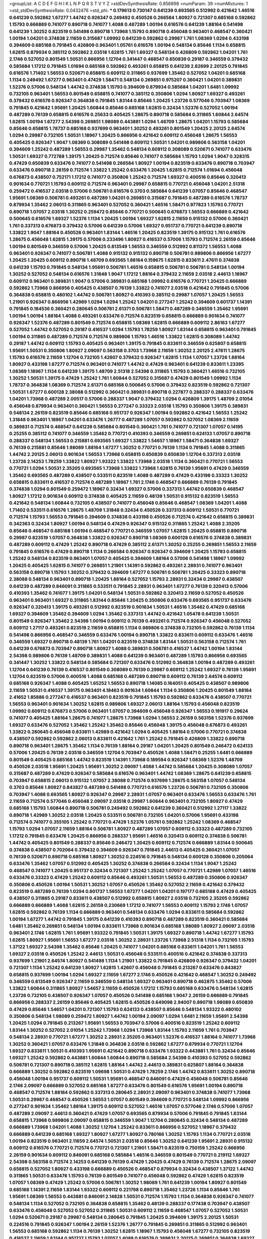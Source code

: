 >groupList:
A C D E F G H I K L
N P Q R S T V Y Z 
>stdDevSynthesisRate:
0.856898 
>numParam:
39
>numMixtures:
1
>std_stdDevSynthesisRate:
0.0432476
>std_phi:
***
0.179613 0.730147 0.641239 0.693565 0.512992 0.421642 1.46516 0.641239 0.592862 1.67277
1.44742 0.926347 0.249492 0.450526 0.266584 1.80927 0.721307 0.685168 0.592862 1.15793
0.666889 0.741077 0.890718 0.741077 1.4088 0.487289 1.00194 0.616576 0.641239 1.88164
0.541498 0.641239 1.30252 0.823519 0.541498 0.890718 1.73968 1.15793 0.890718 0.456048
0.963401 0.468547 0.360421 1.00194 1.04201 0.374838 2.11659 0.315687 1.09992 0.641239
0.592862 0.29987 1.761 1.08369 1.0294 0.433198 0.394609 0.685168 0.791845 0.426809
0.963401 1.05761 0.616576 1.00194 0.548134 0.85646 1.1134 0.658815 1.62815 0.879934
0.385112 0.592862 2.03518 1.62815 1.761 1.69327 0.548134 0.426809 0.592862 1.04201
1.761 2.1746 0.527052 0.801549 1.50531 0.866956 1.12704 0.341447 0.468547 0.650839
0.29187 0.346559 0.379432 0.585684 1.17212 0.791845 1.01694 0.685168 0.592862 0.493261
0.658815 0.641239 2.82699 2.20125 0.791845 0.616576 1.71402 1.56553 0.520671 0.658815
0.609112 0.311865 0.937699 1.35462 0.527052 1.04201 0.685168 1.1134 0.249492 1.67277
0.963401 0.47429 1.58471 0.548134 0.269851 0.975207 0.360421 1.04201 0.389831 1.52376
0.57006 0.548134 1.44742 0.374838 1.15793 0.394609 0.879934 0.585684 1.04201 1.6481
1.09992 0.732105 0.963401 1.56553 0.801549 0.658815 0.741077 0.385112 0.350806 1.0294
1.80927 1.69327 0.493261 0.379432 0.616576 0.926347 0.364838 0.791845 1.83144 0.85646
1.20425 1.23726 0.577046 0.703947 1.08369 0.791845 0.421642 1.95691 1.20425 1.60844
0.85646 0.685168 1.62815 0.32434 1.52376 0.527052 1.00194 0.487289 0.76139 0.658815
0.616576 0.25633 0.405425 1.28675 0.890718 0.585684 0.311865 1.60844 2.64574 1.62815
1.00194 1.67277 2.54398 0.269851 1.98089 0.443881 1.0294 1.48709 1.28675 1.04201
1.15793 0.585684 0.85646 0.658815 1.78737 0.685168 0.937699 0.963401 1.30252 0.493261
0.801549 1.20425 2.20125 2.64574 1.0294 0.29987 0.732105 1.50531 1.18967 1.20425
0.866956 0.421642 0.609112 0.456048 1.28675 1.56553 0.405425 0.926347 1.9047 1.08369
0.308089 0.541498 0.609112 1.50531 1.04201 0.989806 0.563158 1.04201 0.394609 1.25242
0.487289 1.56553 0.29987 1.35462 0.548134 0.609112 0.308089 0.520671 0.741077 0.633476
1.50531 1.69327 0.772788 1.39175 1.20425 0.712574 0.85646 0.741077 0.585684 1.15793
1.0294 1.9047 0.328315 0.47429 0.650839 0.633476 0.741077 0.541498 0.266584 1.80927
1.00194 0.823519 0.633476 0.890718 0.703947 0.633476 0.890718 2.26159 0.712574 1.33822
1.25242 0.633476 1.20425 1.62815 0.712574 1.01694 0.456048 0.676873 0.438507 0.752171
1.17212 0.741077 0.350806 1.25242 0.712574 1.69327 0.400516 0.85646 0.320413 0.901634
0.770721 1.15793 0.609112 0.712574 0.963401 0.29987 0.658815 0.770721 0.456048 1.04201
2.51318 0.259472 0.416537 2.03518 0.57006 0.506781 0.616576 0.3703 0.585684 0.641239
1.07057 0.85646 0.468547 1.95691 1.08369 0.506781 0.493261 0.487289 1.04201 0.269851
0.315687 0.791845 0.487289 0.616576 1.78737 0.879934 1.35462 2.06013 0.311865 0.963401
0.527052 0.360421 1.46516 1.58471 0.977823 1.15793 0.770721 0.890718 1.07057 2.03518
1.30252 0.259472 0.85646 0.770721 0.500645 0.676873 1.56553 0.666889 0.421642 0.500645
0.616576 1.69327 1.52376 1.1134 1.20425 1.00194 1.69327 1.62815 2.11659 0.915132
0.57006 0.360421 1.761 0.337313 0.676873 0.379432 0.57006 0.641239 0.57006 1.69327
0.951737 0.770721 0.641239 0.890718 1.33822 1.9047 1.88164 0.450526 0.963401 1.83144
1.46516 1.20425 0.823519 1.39175 0.915132 1.761 0.616576 1.28675 0.456048 1.62815
1.39175 0.57006 0.233496 1.80927 0.416537 0.57006 1.15793 0.712574 2.26159 0.85646
1.00194 0.801549 0.346559 0.57006 1.20425 0.813549 1.56553 0.346559 0.512992 0.811372
1.56553 1.4088 0.963401 0.926347 0.741077 0.506781 1.4088 0.915132 0.915132 0.890718
0.506781 0.989806 0.866956 1.67277 1.20425 1.20425 0.609112 0.890718 1.48709 0.693565
1.88164 0.159675 1.62815 0.833611 2.47611 0.374838 0.641239 1.15793 0.791845 0.548134
1.95691 0.506781 1.46516 0.658815 0.506781 0.506781 0.548134 1.00194 1.30252 0.527052
0.548134 0.616576 1.31848 1.9047 1.17212 1.88164 0.379432 2.11659 2.03518 2.44613
1.18967 0.609112 0.963401 0.389831 1.9047 0.57006 0.389831 0.685168 1.09992 0.616576
0.770721 1.20425 0.666889 0.592862 1.73968 0.866956 0.405425 0.438507 0.76139 1.33822
0.741077 2.03518 0.421642 0.791845 0.57006 0.364838 0.658815 0.480102 1.44742 0.506781
1.80927 0.410393 0.385112 0.29987 1.07057 1.20425 1.56553 1.21901 0.926347 0.866956
1.42989 1.0294 1.0294 1.25242 1.04201 0.277247 1.25242 0.394609 0.601737 1.14391
0.791845 0.184536 0.360421 0.280645 0.506781 2.61371 0.506781 1.58471 0.487289 0.346559
1.35462 1.95691 1.00194 1.00194 1.88164 1.4088 0.493261 0.633476 0.712574 0.823519
0.658815 0.666889 0.901634 0.741077 0.926347 1.52376 0.487289 0.801549 0.712574 0.658815
1.08369 1.62815 0.666889 0.609112 2.86163 1.67277 0.527052 1.44742 0.527052 0.29187
0.416537 1.0294 1.15793 1.78259 1.80927 1.83144 0.658815 0.963401 0.791845 1.00194
0.311865 0.487289 0.712574 0.712574 0.989806 1.15793 1.46516 1.33822 1.62815 0.308089
1.44742 0.29187 1.44742 0.609112 1.15793 0.405425 0.963401 1.39175 0.791845 0.833611
0.346559 0.625807 0.658815 1.95691 1.50531 0.350806 1.80927 2.09097 0.563158 0.3703
1.73968 2.11659 1.30252 2.20125 2.47611 1.28675 1.15793 0.616576 2.11659 1.12704
0.732105 1.42607 0.379432 0.926347 1.62815 1.1134 1.07057 1.23726 1.88164 1.80927
0.433198 1.67277 0.712574 0.963401 0.741077 1.44742 0.47429 0.963401 0.641239 0.833611
1.23395 1.08369 1.18967 1.1134 0.641239 1.39175 1.48709 2.51318 2.54398 0.311865
1.15793 0.360421 1.46516 0.732105 1.30252 1.50531 1.39175 0.47429 1.25242 1.761
1.60844 0.527052 0.315687 0.47429 0.801549 1.09992 1.1134 1.78737 0.364838 1.08369
0.712574 2.61371 0.685168 0.500645 0.57006 0.379432 0.823519 0.592862 0.721307 1.50531
1.67277 0.600128 2.38088 0.512992 0.360421 0.389831 0.890718 0.227877 0.288337 0.288337
0.633476 1.04201 1.73968 0.487289 2.00517 0.57006 0.288337 1.9047 0.379432 1.0294
0.426809 1.39175 1.48709 2.01054 0.456048 0.879934 0.963401 0.360421 1.56553 0.277247
0.33323 2.03518 1.15793 0.350806 1.39175 0.389831 0.548134 2.26159 0.823519 0.85646
0.685168 0.951737 0.926347 1.00194 0.592862 0.421642 1.56553 1.25242 1.31848 0.963401
1.18967 1.04201 0.633476 1.26777 0.487289 1.07057 0.592862 0.527052 1.08369 2.11659
0.389831 0.712574 0.468547 0.641239 0.585684 0.801549 0.360421 1.761 0.741077 0.721307
1.07057 0.14195 0.25255 0.385112 0.741077 0.346559 1.35462 0.770721 0.410393 0.346559
0.269851 0.624133 1.07057 0.890718 0.288337 0.548134 1.56553 0.215881 0.693565 1.69327
1.33822 1.54657 1.18967 1.58471 0.364838 1.69327 0.76139 0.215881 0.85646 1.98089
1.88164 1.67277 1.30252 0.770721 0.76139 1.1134 0.791845 1.4088 0.311865 1.44742
2.20125 2.06013 0.901634 1.56553 1.73968 0.658815 0.650839 0.650839 1.12704 0.337313
2.03518 1.23726 2.14253 1.78259 1.33822 1.80927 1.93322 1.33822 1.73968 2.03518
1.1134 0.360421 0.770721 1.56553 0.770721 1.0294 1.50531 2.35205 0.693565 1.73968
1.33822 1.73968 1.62815 0.76139 1.95691 0.47429 0.346559 1.35462 0.693565 0.487289
0.438507 0.533511 0.823519 1.4088 0.487289 0.47429 0.433198 0.33323 1.30252 0.658815
0.833611 0.416537 0.712574 0.487289 1.18967 1.761 2.1746 0.468547 0.666889 0.76139
0.791845 0.374838 1.0294 0.801549 0.259472 1.18967 0.32434 1.69327 0.57006 0.337313
1.44742 0.650839 0.468547 1.80927 1.17212 0.901634 0.609112 0.374838 0.405425 2.11659
0.48139 1.50531 0.915132 0.823519 1.56553 0.421642 0.548134 1.60844 0.732105 0.438507
0.741077 0.456048 0.85646 0.468547 1.08369 1.04201 1.4088 1.71402 0.533511 0.616576
1.28675 1.48709 1.31848 0.32434 0.450526 0.337313 0.609112 1.50531 0.770721 0.712574
1.15793 1.56553 0.791845 0.394609 0.374838 0.433198 0.450526 0.712574 0.421642 0.658815
0.389831 0.342363 0.32434 1.80927 1.00194 0.548134 0.47429 0.926347 0.915132 0.311865
1.25242 1.4088 2.35205 0.85646 0.468547 0.685168 1.00194 0.468547 0.770721 0.346559
1.07057 1.62815 1.20425 0.658815 0.890718 0.29987 0.823519 1.07057 0.364838 1.33822
0.926347 0.890718 1.08369 0.600128 0.616576 0.374838 0.389831 0.487289 0.609112 0.47429
1.25242 0.890718 0.47429 0.385112 2.61371 1.30252 0.25255 0.269851 1.56553 2.11659
0.791845 0.616576 0.47429 0.890718 1.1134 0.266584 0.926347 0.926347 0.394609 1.20425
1.15793 0.658815 1.25242 0.548134 0.823519 0.963401 1.07057 0.405425 0.394609 1.88164
0.57006 0.541498 1.18967 1.09992 1.20425 0.405425 1.62815 0.741077 0.269851 1.21901
1.14391 0.592862 0.493261 2.28931 0.741077 0.963401 0.563158 0.890718 1.15793 1.30252
0.379432 0.394609 1.67277 0.506781 0.506781 1.20425 0.33323 0.890718 2.38088 0.548134
0.963401 0.890718 1.20425 1.88164 0.527052 1.15793 2.28931 0.32434 0.29987 0.438507
0.641239 0.487289 0.846091 0.311865 0.533511 0.791845 2.28931 0.963401 1.67277 0.76139
0.320413 0.57006 0.410393 1.35462 0.741077 1.39175 1.04201 0.548134 1.50531 0.592862
0.320413 2.11659 0.527052 0.450526 0.963401 0.963401 1.69327 0.311865 1.83144 0.85646
1.20425 0.350806 0.633476 0.693565 0.951737 0.633476 0.926347 0.320413 1.39175 0.493261
0.512992 0.823519 0.901634 1.50531 1.46516 1.35462 0.47429 0.685168 1.69327 0.394609
1.35462 0.394609 1.0294 1.35462 0.337313 1.44742 0.421642 1.05478 0.641239 1.50531
0.801549 0.926347 1.35462 2.54398 1.00194 0.609112 0.76139 0.493261 0.712574 0.926347
0.456048 0.527052 0.609112 1.27117 0.493261 0.823519 2.11659 0.658815 1.1134 0.989806
0.374838 0.732105 0.592862 0.76139 1.1134 0.541498 0.866956 0.468547 0.346559 0.633476
1.00194 0.890718 1.33822 0.833611 0.609112 0.633476 1.46516 0.346559 1.69327 0.890718
0.48139 1.761 1.04201 0.823519 0.374838 1.83144 1.50531 0.563158 0.712574 1.761
0.641239 0.676873 0.703947 0.890718 1.80927 1.4088 0.389831 0.506781 0.416537 1.44742
1.00194 1.83144 2.54398 0.989806 0.76139 1.48709 0.389831 1.4088 0.641239 0.963401
0.487289 1.15793 0.866956 0.693565 0.341447 1.30252 1.33822 0.548134 0.585684 0.721307
0.633476 0.512992 0.364838 1.00194 0.487289 0.493261 1.12704 0.641239 0.76139 0.416537
0.801549 0.308089 0.76139 0.29987 0.609112 1.25242 1.69327 0.76139 1.95691 1.12704
0.823519 0.57006 0.400516 1.4088 0.685168 0.487289 0.890718 0.609112 0.76139 2.64574
0.609112 0.685168 0.926347 1.4088 0.405425 1.65252 1.56553 0.890718 1.14085 0.164051
0.405425 0.438507 0.989806 2.11659 1.50531 0.416537 1.39175 0.963401 4.18463 0.901634
1.60844 1.1134 0.350806 1.20425 0.801549 1.88164 2.41652 1.85886 0.277247 0.416537
0.963401 0.823519 0.791845 1.15793 0.592862 0.633476 0.438507 0.770721 1.56553 0.963401
0.901634 1.30252 1.62815 0.989806 1.69327 2.06013 1.88164 1.15793 0.456048 0.823519
1.09992 0.609112 0.676873 0.57006 0.963401 1.07057 0.394609 0.456048 0.926347 1.56553
0.191917 0.29624 0.741077 0.405425 1.88164 1.28675 0.741077 1.28675 1.73968 1.0294
1.56553 2.26159 0.563158 1.52376 0.937699 1.69327 0.633476 0.527052 1.35462 1.25242
1.35462 0.85646 0.456048 1.39175 0.456048 0.676873 0.493261 1.33822 0.280645 0.456048
0.833611 1.42989 0.421642 1.0294 0.405425 1.88164 0.57006 0.770721 0.374838 0.438507
0.592862 0.592862 2.06013 0.833611 0.421642 1.761 1.25242 0.791845 0.426809 1.33822
0.890718 0.890718 0.963401 1.28675 1.35462 1.1134 0.76139 1.88164 0.29187 1.04201
1.20425 0.801549 0.246472 0.624133 0.57006 1.20425 0.76139 2.03518 0.346559 1.12704
0.703947 0.450526 1.4088 1.58471 0.25255 1.6481 0.666889 0.801549 0.405425 0.685168
1.44742 0.823519 1.14391 1.73968 0.189594 0.926347 1.08369 1.52376 1.48709 0.450526
2.03518 1.95691 1.20425 1.95691 1.30252 2.09097 1.4088 1.44742 0.585684 1.20425
0.308089 1.07057 0.315687 0.487289 0.47429 0.926347 0.585684 0.616576 0.963401 1.44742
1.08369 1.28675 0.641239 0.658815 0.703947 0.658815 2.06013 0.915132 1.07057 2.38088
0.712574 0.937699 1.28675 0.563158 1.07057 0.548134 0.3703 0.85646 1.80927 0.843827
0.487289 0.541498 0.770721 0.616576 1.23726 0.506781 0.732105 0.350806 0.703947 1.4088
0.693565 1.80927 0.926347 0.29987 2.28931 1.07057 0.963401 0.633476 1.56553 0.633476
1.761 2.11659 0.712574 0.577046 0.456048 2.09097 2.03518 0.29987 1.60844 0.963401
0.732105 1.80927 0.47429 0.685168 1.15793 1.60844 0.890718 0.506781 0.249492 0.592862
0.641239 0.360421 0.512992 1.27117 1.33822 0.890718 1.42989 1.30252 2.03518 1.20425
0.533511 0.506781 0.732105 1.04201 0.57006 1.95691 0.433198 0.712574 0.741077 0.355105
1.25242 0.770721 0.47429 1.52376 1.05761 0.592862 1.25242 1.08369 0.468547 1.15793
1.0294 1.07057 2.11659 1.88164 0.506781 1.80927 0.487289 1.07057 0.609112 0.33323
0.487289 0.732105 1.17212 0.791845 0.633476 1.20425 0.866956 0.288337 1.95691 1.46516
0.320413 0.609112 0.374838 0.506781 1.44742 0.405425 0.801549 0.288337 0.85646 0.246472
1.20425 0.609112 0.712574 0.666889 1.83144 0.500645 0.374838 0.438507 0.702064 0.379432
0.394609 0.926347 0.791845 2.44613 0.405425 0.360421 1.07057 0.76139 0.520671 0.890718
0.685168 1.80927 1.30252 0.224516 0.791845 0.548134 0.600128 0.350806 0.205064 0.633476
1.35462 1.07057 0.512992 0.405425 1.30252 0.374838 0.266584 0.32434 1.1134 1.9047
1.25242 0.468547 0.741077 1.20425 0.951737 0.32434 0.721307 1.25242 1.25242 1.07057
0.770721 1.42989 1.07057 1.46516 0.633476 0.33323 0.47429 1.25242 0.609112 0.85646
0.493261 1.50531 1.56553 0.487289 0.350806 0.926347 0.350806 0.450526 1.00194 1.50531
1.30252 1.07057 0.450526 1.35462 0.527052 2.11659 0.421642 0.379432 0.823519 0.487289
0.76139 1.0294 0.601737 1.56553 1.67277 1.04201 1.04201 0.197177 0.685168 0.47429
0.405425 0.438507 0.311865 0.29187 0.833611 0.438507 0.512992 0.658815 1.80927 2.03518
0.732105 2.35205 0.592862 0.666889 0.666889 1.4088 1.62815 2.26159 0.230669 1.17212
0.741077 1.56553 0.609112 1.15793 2.1746 1.07057 1.62815 0.592862 0.76139 1.1134
0.666889 0.963401 0.548134 0.633476 1.0294 0.833611 0.585684 0.592862 1.00194 1.67277
1.44742 0.791845 1.39175 0.641239 0.410393 0.890718 0.487289 0.823519 0.360421 0.585684
1.6481 1.35462 0.269851 0.548134 1.00194 0.833611 1.73968 0.901634 0.685168 1.98089
1.80927 2.09097 2.03518 0.963401 2.1746 1.62815 1.761 1.95691 1.93322 0.791845
1.50531 1.39175 1.69327 0.890718 1.44742 1.67277 1.15793 1.62815 1.80927 1.95691
1.56553 1.67277 2.03518 1.30252 2.28931 1.23726 1.73968 2.51318 1.1134 0.732105
1.15793 1.37122 1.69327 2.54398 1.35462 0.85646 1.20425 0.741077 1.04201 0.685168
0.833611 1.04201 1.761 1.56553 1.69327 2.03518 0.450526 1.25242 2.44613 1.50531
0.456048 0.533511 0.400516 0.421642 0.374838 0.337313 0.937699 1.21901 2.64574 1.80927
0.541498 1.1134 1.21901 1.33822 0.791845 0.426809 0.926347 0.379432 1.04201 0.721307
1.1134 1.25242 0.641239 1.80927 1.62815 1.42607 0.456048 0.791845 0.213267 0.633476
0.843827 0.658815 0.937699 1.00194 1.0294 1.69327 2.11659 1.67277 2.1746 0.450526
0.421642 0.468547 1.30252 0.249492 0.346559 0.813549 0.926347 2.11659 0.346559 0.548134
1.69327 0.963401 0.890718 0.462875 1.35462 0.57006 1.33822 1.60844 0.311865 1.80927
1.54657 2.11659 0.450526 1.17212 1.15793 0.685168 0.633476 0.548134 1.62815 1.23726
0.732105 0.438507 0.926347 1.07057 0.450526 0.541498 0.685168 1.9047 2.26159 0.666889
0.791845 0.866956 0.288337 2.26159 0.85646 0.405425 1.62815 0.450526 0.649098 2.94007
0.890718 1.98089 0.650839 0.47429 0.85646 1.54657 1.04201 0.721307 1.15793 0.624133
0.438507 0.85646 0.548134 1.93322 0.480102 0.350806 0.548134 1.98089 0.259472 1.80927
1.44742 1.00194 2.09097 1.0294 1.6481 2.11659 1.95691 2.54398 1.20425 1.0294
0.791845 0.213267 1.95691 1.56553 0.703947 0.57006 0.400516 0.823519 1.25242 0.609112
1.83144 1.30252 0.527052 2.01054 1.25242 1.73968 1.0294 1.73968 1.83144 1.15793
2.11659 1.761 0.703947 0.548134 2.28931 0.770721 1.67277 1.30252 2.28931 2.35205
0.963401 1.52376 0.416537 1.88164 0.741077 1.73968 1.30252 0.360421 1.07057 0.633476
1.31848 0.364838 2.03518 0.592862 1.67277 0.879934 0.770721 1.12704 1.69327 0.833611
1.50531 0.410393 1.95691 0.421642 0.890718 0.633476 1.93322 0.443881 1.761 0.32434
0.85646 1.69327 1.25242 0.592862 0.443881 1.60844 1.60844 0.890718 0.585684 2.54398
0.410393 0.527052 0.592862 0.506781 0.721307 0.890718 0.385112 1.62815 1.88164 1.44742
2.44613 0.389831 0.625807 1.88164 0.364838 0.666889 1.30252 0.592862 0.823519 1.09698
1.50531 0.47429 1.78259 2.1746 1.44742 0.833611 1.30252 0.890718 0.456048 1.00194
0.951737 0.609112 1.50531 1.95691 0.468547 0.846091 0.47429 0.456048 0.506781 0.85646
2.1746 2.09097 0.666889 0.527052 0.685168 1.67277 0.633476 0.801549 0.616576 1.95691
1.00194 0.890718 0.468547 0.712574 1.88164 0.592862 0.337313 0.280645 2.28931 2.09097
0.963401 0.374838 0.741077 1.73968 1.50531 0.29987 0.468547 0.450526 1.56553 1.07057
0.801549 0.394609 0.770721 0.548134 1.09992 0.866956 0.277247 0.901634 1.35462 1.88164
1.39175 0.609112 0.527052 1.46516 1.07057 0.577046 2.1746 0.57006 1.07057 0.487289
2.09097 2.44613 0.360421 0.47429 1.07057 0.693565 0.879934 0.57006 0.791845 0.791845
1.83144 0.658815 1.73968 0.989806 2.09097 0.658815 0.346559 1.9047 1.12704 0.280645
0.32434 0.548134 0.487289 0.666889 1.73968 1.04201 1.4088 1.30252 1.12704 1.25242
0.833611 0.866956 0.527052 1.18967 0.379432 0.666889 0.641239 0.685168 1.69327 1.80927
1.67277 1.80927 0.780166 1.30252 1.15793 1.1134 0.770721 2.03518 1.00194 0.823519
0.963401 2.11659 2.64574 1.50531 2.03518 0.85646 1.30252 0.641239 1.95691 2.28931
0.915132 0.609112 0.616576 0.770721 0.712574 0.770721 0.721307 1.21901 1.58471 0.823519
0.750159 1.25242 0.866956 2.26159 0.901634 0.609112 0.846091 0.685168 0.585684 1.46516
0.346559 0.801549 0.770721 0.219112 1.69327 2.54398 0.563158 0.712574 2.14253 0.641239
0.76139 0.47429 1.20425 0.47429 0.76139 0.712574 1.28675 2.09097 0.658815 0.527052
1.80927 0.433198 0.666889 0.450526 0.468547 0.879934 0.32434 0.438507 1.37122 1.44742
0.311865 1.50531 0.633476 1.15793 0.76139 0.801549 0.741077 0.456048 0.592862 0.47429
1.62815 0.823519 1.07057 1.08369 0.47429 1.25242 0.57006 0.506781 1.30252 1.98089
1.761 0.641239 1.00194 1.80927 0.801549 0.685168 1.14391 2.11659 1.83144 1.93322
0.609112 0.221798 0.890718 1.35462 1.23726 1.1134 0.85646 1.761 1.95691 1.08369
1.56553 0.443881 0.846091 2.14828 1.50531 0.712574 1.15793 1.1134 0.364838 0.926347
0.741077 0.548134 1.1134 0.527052 0.732105 0.364838 0.658815 1.35462 0.48139 0.288337
0.177438 0.703947 0.438507 0.633476 0.456048 0.527052 0.527052 0.311865 1.50531 0.609112
2.11659 0.468547 1.07057 0.527052 1.50531 1.0294 0.520671 0.29187 0.29987 0.548134
0.280645 0.791845 1.20425 0.394609 1.39175 2.20125 1.50531 0.224516 0.791845 0.926347
1.00194 2.26159 1.52376 1.26777 0.791845 0.269851 0.311865 0.512992 0.963401 1.56553
0.685168 0.592862 1.1134 0.76139 1.30252 1.62815 1.18967 1.15793 0.456048 1.67277
0.732105 0.823519 0.416537 2.11659 1.83144 0.951737 1.15793 1.07057 1.4088 0.616576
0.389831 2.20125 0.269851 0.364838 1.69327 0.76139 0.166062 2.26159 0.741077 0.833611
1.25242 1.88164 2.09097 1.28675 0.303545 1.62815 0.57006 0.592862 1.73968 1.23726
1.23726 0.29987 0.506781 1.80927 0.47429 1.28675 1.4088 1.95691 1.00194 0.609112
0.675062 1.00194 0.346559 1.67277 1.88164 1.07057 0.901634 1.05478 0.374838 0.770721
0.389831 0.346559 0.963401 1.69327 0.915132 0.712574 0.658815 0.308089 0.963401 1.0294
0.421642 0.801549 0.989806 0.741077 0.456048 1.62815 1.50531 0.770721 0.616576 0.487289
0.394609 0.609112 1.761 0.963401 0.29187 0.33323 0.963401 0.493261 0.975207 0.468547
0.633476 0.801549 1.50531 1.69327 2.01054 0.394609 0.512992 0.823519 1.14391 0.770721
0.184536 0.364838 1.0294 0.963401 0.658815 2.03518 0.548134 1.25242 1.62815 0.541498
2.31736 1.25242 0.405425 1.25242 0.233496 1.56553 1.00194 1.56553 0.374838 1.80927
1.95691 1.88164 1.28675 0.421642 1.9047 1.761 1.23726 0.548134 1.88164 0.554852
0.685168 0.421642 0.506781 0.29987 0.616576 0.554852 0.951737 0.641239 1.80927 0.658815
0.577046 0.666889 0.833611 1.15793 0.890718 1.30252 0.421642 1.69327 1.39175 0.374838
0.833611 0.421642 0.770721 1.67277 1.95691 0.577046 0.641239 1.20425 0.866956 1.62815
0.346559 1.04201 0.421642 0.609112 0.47429 0.450526 0.703947 0.57006 0.33323 0.600128
1.80927 0.712574 1.04201 0.685168 0.633476 0.741077 0.493261 0.506781 0.456048 0.527052
0.650839 0.280645 0.658815 0.609112 1.73968 0.493261 0.650839 0.426809 0.269851 0.641239
1.62815 0.676873 0.512992 0.879934 0.801549 1.15793 1.88164 0.527052 2.03518 0.379432
0.493261 1.20425 0.493261 1.67277 0.641239 0.554852 0.951737 1.62815 0.732105 0.374838
0.685168 1.39175 0.712574 0.76139 0.633476 1.50531 1.60844 0.350806 2.35205 0.975207
0.456048 0.85646 0.421642 0.450526 0.658815 0.866956 0.641239 0.520671 0.548134 1.08369
0.592862 0.666889 1.42607 2.14253 0.650839 0.227877 1.56553 1.60844 0.741077 1.88164
0.450526 0.85646 0.592862 1.26777 0.890718 0.989806 0.609112 2.1746 0.770721 0.506781
1.23726 0.866956 1.761 0.833611 0.641239 1.31848 0.563158 0.541498 0.658815 0.801549
1.20425 0.609112 0.266584 0.641239 0.658815 0.520671 1.28675 2.28931 2.28931 1.25242
0.712574 0.548134 1.14391 1.1134 0.421642 0.592862 0.548134 0.433198 0.901634 0.866956
0.732105 0.421642 0.823519 0.732105 1.23726 1.4088 0.801549 0.360421 0.592862 0.658815
1.54657 1.33822 2.41652 1.35462 0.823519 1.15793 0.456048 0.355105 1.25242 0.641239
0.741077 0.577046 0.609112 1.44742 1.78259 1.95691 0.741077 2.38088 0.770721 0.548134
1.04201 1.67277 1.42989 1.60844 2.35205 1.80927 0.890718 1.761 0.937699 1.15793
0.963401 0.601737 1.05761 0.527052 2.35205 1.56553 0.658815 0.389831 0.468547 1.25242
0.29987 1.25242 0.563158 3.26713 1.20425 2.03518 0.712574 0.585684 0.926347 1.69327
0.577046 1.62815 0.269851 1.98089 1.07057 0.658815 0.609112 0.975207 0.833611 1.12704
0.963401 0.951737 0.609112 0.548134 1.67277 0.741077 0.712574 0.394609 2.1746 0.791845
0.85646 1.04201 1.95691 0.685168 1.1134 2.20125 0.641239 1.1134 0.926347 1.28675
1.33822 0.592862 0.506781 2.26159 0.493261 0.791845 1.60844 1.08369 0.890718 0.712574
0.741077 1.17212 1.15793 0.438507 0.926347 0.57006 0.266584 0.405425 0.890718 0.29987
0.658815 0.693565 0.901634 0.520671 1.50531 1.62815 0.389831 1.25242 0.450526 0.47429
0.57006 0.76139 0.616576 0.963401 0.609112 1.05478 2.28931 1.98089 0.506781 0.379432
1.1134 1.67277 1.62815 1.1134 0.592862 0.456048 1.67277 0.732105 0.76139 1.67277
0.633476 0.823519 0.389831 0.890718 1.50531 2.1746 0.360421 1.20425 0.592862 2.71826
1.15793 1.60844 0.259472 1.1134 0.616576 1.4088 1.46516 0.926347 1.4088 2.75157
0.712574 0.506781 0.364838 1.80927 0.585684 1.9862 0.741077 0.585684 2.1746 0.405425
0.548134 0.47429 0.782258 0.791845 0.585684 0.199594 0.641239 1.48709 0.374838 0.416537
0.685168 1.39175 0.527052 1.62815 1.80927 0.951737 1.56553 0.506781 0.506781 0.421642
0.563158 1.50531 1.80927 0.468547 0.57006 0.791845 0.438507 0.926347 0.801549 0.25255
0.249492 1.30252 0.712574 0.364838 0.308089 0.915132 0.975207 1.08369 0.3703 0.801549
0.685168 0.85646 0.416537 1.35462 2.44613 0.468547 1.39175 1.1134 0.685168 1.15793
1.98089 1.80927 1.62815 0.288337 0.315687 0.337313 0.712574 0.963401 0.33323 0.866956
1.1134 0.421642 1.20425 0.487289 0.487289 1.69327 0.963401 1.56553 0.712574 1.88164
0.76139 0.259472 0.177438 1.33822 2.26159 0.506781 1.95691 2.03518 1.44742 2.01054
0.487289 0.33323 1.56553 0.693565 1.56553 0.732105 1.39175 0.585684 0.468547 0.421642
1.08369 0.641239 0.405425 0.693565 0.57006 2.11659 0.890718 0.890718 1.44742 0.592862
0.685168 0.813549 0.416537 0.288337 1.80927 0.732105 0.389831 0.963401 1.33822 0.85646
0.303545 1.44742 2.01054 0.32434 0.177438 0.533511 0.25255 1.15793 1.30252 0.901634
0.405425 1.95691 0.506781 0.592862 0.364838 2.11659 1.20425 0.791845 1.50531 2.11659
0.520671 0.666889 1.15793 0.989806 0.732105 0.609112 1.33822 0.468547 0.732105 0.487289
0.633476 1.15793 0.57006 0.421642 0.791845 1.0294 0.712574 1.07057 1.52376 1.1134
0.76139 0.438507 1.56553 0.609112 0.585684 2.1746 1.30252 0.633476 0.500645 0.633476
2.01054 1.6481 0.833611 1.1134 1.761 0.685168 1.1134 0.433198 1.30252 0.76139
2.28931 0.57006 0.85646 0.963401 1.88164 0.732105 1.80927 2.03518 0.328315 0.890718
2.26159 0.421642 1.0294 0.951737 0.506781 0.926347 2.1746 1.26777 2.09097 1.56553
2.11659 0.416537 1.39175 1.93322 1.07057 2.54398 0.666889 0.703947 2.75157 0.57006
1.00194 0.951737 0.963401 0.311865 1.46516 0.741077 0.592862 0.394609 0.280645 0.926347
1.50531 0.405425 0.616576 1.58471 0.364838 0.308089 0.288337 1.4088 0.989806 0.791845
1.78259 0.277247 0.266584 0.506781 0.801549 1.23726 0.616576 0.269851 0.723242 2.11659
2.26159 1.0294 1.07057 1.50531 0.915132 0.801549 1.48709 0.527052 1.78737 1.15793
1.00194 0.666889 1.17212 1.88164 1.80927 1.17212 0.666889 0.890718 0.633476 0.389831
0.164051 0.926347 0.741077 0.712574 0.527052 1.33822 0.548134 0.741077 0.512992 0.685168
0.721307 1.73968 0.658815 1.15793 0.438507 1.00194 1.761 1.56553 0.438507 0.741077
1.56553 1.00194 1.56553 1.1134 1.18967 1.62815 1.88164 1.20425 1.21901 0.262652
0.685168 0.151675 0.47429 0.592862 0.450526 0.85646 0.76139 0.47429 1.50531 0.47429
0.633476 1.0294 0.389831 0.76139 0.937699 1.4088 1.46908 1.56553 2.38088 0.433198
0.791845 0.963401 2.1746 1.95691 2.47611 0.360421 1.15793 0.685168 0.450526 1.08369
0.833611 1.80927 0.456048 1.01422 1.15793 0.650839 0.506781 0.405425 0.85646 0.405425
1.07057 0.374838 0.741077 0.633476 0.563158 0.320413 0.989806 2.1746 0.600128 1.33822
0.512992 1.25242 0.197177 0.641239 1.20425 0.364838 1.15793 1.88164 1.95691 1.69327
0.951737 0.450526 0.741077 0.703947 0.658815 0.833611 0.770721 0.533511 0.269851 0.328315
1.01422 0.468547 0.500645 0.616576 1.44742 0.350806 2.26159 0.493261 0.548134 1.30252
0.770721 1.50531 0.541498 2.1746 1.08369 0.405425 0.346559 0.85646 0.85646 0.915132
0.506781 0.801549 1.33822 2.11659 0.741077 0.963401 1.44742 0.506781 0.770721 1.83144
0.791845 0.29987 0.658815 0.350806 0.989806 1.09992 1.12704 1.44742 0.85646 1.60844
1.25242 0.890718 1.761 1.50531 1.21901 1.80927 0.732105 0.791845 0.337313 0.47429
0.801549 1.12704 1.18649 0.926347 1.761 0.823519 0.311865 1.95691 0.533511 1.25242
0.926347 0.846091 0.666889 1.46516 0.85646 0.912684 1.0294 1.18967 0.487289 0.685168
1.04201 0.47429 0.633476 0.249492 0.791845 0.801549 1.0294 0.548134 0.506781 0.666889
0.650839 0.770721 0.823519 1.67277 0.506781 1.80927 0.658815 0.374838 0.703947 0.405425
1.44742 0.421642 1.88164 0.57006 0.951737 0.512992 0.57006 0.592862 1.62815 0.658815
1.35462 0.493261 0.703947 0.512992 1.56553 1.50531 0.609112 1.88164 0.741077 0.741077
2.01054 0.712574 0.33323 1.4088 1.1134 0.527052 1.33822 0.641239 1.35462 0.685168
0.732105 1.9047 1.44742 0.609112 1.83144 1.83144 0.926347 1.39175 1.9047 0.791845
1.95691 2.20125 2.06013 1.73968 2.54398 2.20125 1.761 1.08369 1.07057 0.633476
0.685168 1.23395 0.641239 0.963401 2.11659 0.456048 0.512992 0.563158 0.554852 0.592862
0.616576 2.11659 2.01054 1.85886 0.741077 0.266584 0.360421 0.609112 0.633476 0.685168
0.658815 0.548134 0.506781 1.44742 1.20425 0.585684 0.712574 0.901634 1.0294 1.26777
0.389831 0.85646 1.0294 1.07057 0.963401 1.28675 0.801549 0.563158 0.866956 0.658815
2.01054 1.50531 1.25242 0.284846 2.09097 0.311865 0.527052 0.791845 0.915132 0.915132
1.35462 1.08369 1.21901 1.04201 1.44742 0.337313 1.07057 0.801549 0.433198 1.04201
0.609112 1.04201 0.548134 0.592862 1.15793 0.456048 1.56553 0.741077 0.512992 1.33822
0.866956 2.44613 0.890718 1.92804 1.44742 1.12704 0.592862 0.926347 0.85646 1.4088
0.616576 1.0294 1.73968 2.11659 0.666889 1.28675 1.35462 0.554852 2.1746 0.527052
1.88164 1.25242 1.69327 1.54657 0.85646 1.4088 2.03518 1.04201 1.54657 1.67277
0.85646 1.18967 2.26159 1.88164 2.35205 1.08369 2.35205 1.35462 0.770721 1.83144
0.801549 1.69327 1.35462 0.266584 0.712574 0.337313 0.791845 0.633476 0.487289 0.658815
0.693565 0.712574 0.295447 1.44742 0.527052 1.15793 0.500645 1.46516 0.633476 0.468547
0.487289 0.57006 1.9047 0.47429 0.85646 1.9047 1.4088 0.703947 0.721307 0.712574
1.04201 0.506781 0.85646 0.732105 1.39175 0.527052 0.801549 1.93322 0.577046 1.15793
1.50531 1.15793 1.95691 0.732105 0.585684 0.801549 1.85389 0.658815 1.23726 0.32434
0.989806 0.438507 0.506781 1.04201 0.624133 0.416537 1.56553 0.249492 1.60844 0.685168
0.801549 0.374838 0.337313 1.08369 1.50531 0.823519 0.47429 0.633476 0.801549 0.712574
0.315687 1.95691 0.400516 1.01422 0.337313 0.438507 0.493261 0.438507 0.337313 0.461637
1.12704 0.609112 0.541498 1.80927 1.07057 0.456048 0.328315 0.823519 0.592862 0.951737
0.416537 0.288337 0.374838 1.46516 0.926347 1.04201 2.51318 0.337313 1.761 1.67277
0.926347 0.703947 0.791845 0.890718 1.33822 0.389831 2.20125 1.15793 1.50531 0.450526
0.548134 1.07057 0.364838 1.00194 0.770721 0.400516 1.52376 0.963401 0.548134 0.703947
0.421642 0.585684 2.11659 0.578593 2.44613 0.823519 0.85646 0.438507 0.57006 0.801549
0.487289 0.712574 0.32434 0.350806 0.520671 0.269851 1.56553 0.527052 0.666889 0.563158
0.356058 0.741077 1.00194 1.20425 1.93322 2.20125 0.592862 0.468547 0.533511 1.73968
0.389831 0.421642 1.67277 0.712574 0.633476 0.394609 0.374838 1.69327 2.01054 2.11659
0.658815 0.456048 2.03518 0.337313 0.47429 1.20425 0.791845 0.288337 0.693565 0.650839
0.230669 0.277247 0.693565 0.468547 0.337313 0.926347 0.57006 0.890718 0.215881 0.438507
1.9047 0.315687 0.416537 0.48139 0.416537 0.926347 0.207577 1.0294 1.0294 1.07057
0.450526 0.236358 2.1746 0.676873 0.879934 0.616576 0.259472 1.04201 0.85646 0.85646
1.00194 0.937699 0.963401 2.03518 0.741077 0.866956 1.12704 0.389831 1.62815 0.379432
1.67277 1.88164 0.770721 1.15793 0.379432 1.50531 1.48311 0.85646 2.09097 2.28931
1.04201 0.601737 1.25242 0.548134 2.03518 0.592862 2.44613 0.416537 0.658815 1.20425
1.30252 0.520671 1.73968 0.658815 0.741077 0.548134 0.609112 0.350806 0.76139 1.15793
0.76139 1.56553 0.915132 0.57006 0.194269 0.741077 0.337313 2.35205 0.527052 2.11659
0.866956 0.592862 0.616576 0.76139 1.95691 0.85646 0.833611 0.741077 0.801549 0.512992
0.770721 0.356058 1.50531 1.00194 2.11659 0.438507 0.585684 0.416537 1.761 0.712574
0.27389 0.685168 1.39175 0.311865 1.0294 1.80927 0.890718 1.0294 0.76139 0.548134
0.741077 1.1134 0.360421 0.890718 0.823519 0.823519 0.813549 0.554852 1.07057 0.500645
2.11659 1.09992 2.03518 1.18967 0.666889 1.04201 0.633476 1.35462 1.08369 0.506781
1.12704 0.364838 0.389831 0.732105 1.80927 0.356058 1.35462 0.833611 0.374838 1.46516
0.609112 0.963401 0.512992 0.506781 1.23726 0.741077 0.658815 0.823519 0.658815 0.32434
0.443881 0.385112 0.823519 0.703947 0.57006 0.616576 0.879934 0.890718 0.823519 1.88164
0.249492 0.85646 0.374838 0.32434 1.12704 0.57006 0.548134 0.685168 1.1134 0.506781
0.337313 0.450526 1.04201 0.585684 1.83144 1.56553 0.277247 0.311865 0.57006 0.47429
0.421642 2.09097 2.1746 0.616576 2.11659 1.18967 1.25242 0.527052 0.433198 0.658815
0.685168 0.280645 1.46516 1.44742 1.1134 1.95691 2.03518 1.95691 1.08369 0.633476
1.39175 0.389831 1.60844 0.364838 0.438507 0.433198 0.76139 0.433198 2.03518 0.801549
2.35205 2.03518 2.64574 0.47429 0.548134 1.4088 0.76139 1.25242 0.592862 0.337313
0.801549 0.641239 0.846091 1.98089 1.56553 1.54657 1.73968 0.360421 1.15793 0.57006
1.4088 0.303545 0.926347 0.658815 0.963401 0.29624 0.685168 0.438507 0.732105 0.57006
0.658815 0.823519 0.500645 0.548134 0.421642 0.506781 0.658815 0.585684 0.394609 1.28675
0.890718 0.658815 0.421642 1.73968 1.48709 0.833611 1.48709 0.770721 0.770721 1.46516
1.95691 0.685168 1.48709 0.76139 0.915132 0.890718 1.46516 2.20125 1.83144 1.25242
2.44613 0.487289 0.833611 0.76139 1.15793 0.416537 0.633476 0.307265 1.20425 1.33822
0.963401 0.915132 0.658815 0.320413 2.44613 0.712574 0.732105 0.405425 0.866956 0.311865
0.712574 0.641239 0.791845 1.39175 0.585684 0.741077 1.39175 0.791845 0.438507 1.04201
0.963401 1.58471 1.23726 0.866956 1.69327 0.337313 2.35205 1.15793 0.676873 0.975207
0.609112 1.50531 0.57006 1.20425 1.56553 0.780166 0.666889 0.350806 0.205064 1.44742
1.80927 0.389831 0.468547 1.04201 0.780166 0.658815 1.30252 1.39175 0.712574 0.506781
0.85646 0.421642 2.01054 0.288337 1.62815 0.487289 0.633476 1.67277 0.548134 0.791845
1.60844 0.548134 0.224516 2.20125 1.95691 1.4088 0.207577 1.80927 1.0294 0.577046
1.20425 0.32434 0.527052 0.823519 2.16879 0.438507 1.80927 1.62815 0.350806 0.901634
1.42989 1.35462 0.641239 0.421642 1.761 1.33822 0.85646 1.73968 2.03518 0.791845
0.616576 0.685168 0.288337 1.1134 0.554852 1.4088 0.288337 0.712574 0.364838 2.20125
0.963401 0.592862 0.85646 0.811372 1.44742 0.421642 1.73968 0.693565 1.18967 0.47429
1.69327 1.95691 0.76139 0.658815 0.76139 0.438507 0.47429 1.04201 0.890718 0.926347
1.15793 0.712574 0.47429 0.57006 0.303545 0.527052 0.379432 1.56553 0.770721 0.85646
2.20125 0.641239 0.421642 0.609112 2.11659 2.09097 2.11659 0.616576 0.866956 0.712574
0.389831 0.320413 0.468547 2.03518 1.12704 0.741077 1.04201 1.93322 0.693565 0.712574
1.73968 0.890718 0.320413 0.266584 1.17212 0.609112 1.60844 1.98089 1.73968 1.67277
0.506781 0.866956 1.9047 0.833611 1.83144 0.421642 0.379432 0.242836 1.44742 0.732105
1.30252 1.80927 0.47429 0.676873 0.456048 1.20425 0.443881 0.609112 0.389831 0.215881
2.28931 1.37122 1.1134 0.57006 1.46516 0.29987 0.25633 0.592862 1.48709 0.450526
0.926347 0.350806 0.85646 0.236992 0.384082 0.685168 0.879934 0.288337 0.633476 0.364838
0.963401 1.15793 0.527052 0.833611 0.616576 1.88164 0.29187 0.609112 0.712574 0.433198
0.438507 0.770721 0.585684 0.633476 0.280645 0.609112 0.633476 0.926347 0.685168 0.541498
0.890718 0.592862 0.585684 1.62815 1.95691 0.770721 0.47429 1.54657 1.50531 0.633476
0.658815 0.833611 1.1134 0.693565 0.823519 0.360421 1.08369 0.685168 1.30252 0.712574
0.33323 1.95691 0.374838 0.239896 0.374838 0.48139 1.07057 1.56553 1.0294 1.56553
0.791845 0.890718 0.468547 1.62815 0.890718 1.00194 0.421642 1.98089 1.23726 1.35462
1.62815 0.533511 0.506781 1.15793 1.25242 0.685168 0.548134 0.47429 0.791845 1.6481
0.721307 0.989806 1.00194 0.548134 1.62815 0.741077 1.88164 0.527052 0.989806 0.592862
1.95691 0.394609 0.438507 0.328315 1.00194 1.25242 0.963401 1.20425 1.95691 1.15793
1.20425 2.03518 0.57006 0.541498 0.224516 1.62815 0.288337 0.616576 0.658815 0.741077
0.468547 0.487289 1.15793 0.676873 1.73968 0.468547 1.28675 1.88164 1.44742 0.341447
1.73968 1.73968 0.421642 1.30252 0.732105 0.266584 1.56553 0.641239 1.1134 0.989806
0.389831 0.389831 0.989806 1.65252 0.29987 0.456048 0.311865 0.438507 0.32434 0.320413
1.0294 1.58471 1.4088 0.548134 1.35462 0.633476 0.85646 0.29187 0.456048 0.703947
1.30252 0.666889 1.20425 1.15793 0.592862 0.450526 0.468547 0.641239 0.438507 1.44742
0.732105 0.685168 1.04201 0.801549 0.732105 1.56553 0.592862 0.866956 1.28675 0.527052
2.03518 1.62815 1.20425 0.770721 0.866956 0.693565 0.633476 0.25633 0.741077 1.04201
0.548134 1.28675 1.9047 0.658815 0.658815 1.88164 1.56553 2.41652 1.80927 0.770721
1.67277 1.35462 0.879934 0.468547 1.56553 0.658815 1.23726 0.360421 0.32434 1.30252
2.01054 0.833611 0.76139 0.633476 0.791845 0.512992 0.421642 2.14253 0.937699 0.963401
0.385112 0.975207 1.00194 0.641239 0.890718 1.67277 0.770721 1.35462 0.750159 1.52376
2.28931 1.6481 1.00194 0.239896 1.56553 2.1746 0.385112 0.311865 0.288337 0.658815
1.39175 0.703947 0.585684 0.563158 0.364838 0.385112 0.666889 0.277247 1.00194 0.29987
1.15793 0.85646 0.29987 0.866956 0.445072 0.487289 0.879934 0.732105 1.18967 1.54657
0.585684 1.28675 0.782258 1.62815 0.641239 0.468547 1.30252 0.85646 0.360421 0.890718
0.658815 1.56553 1.12704 0.685168 0.963401 1.761 0.360421 1.33822 0.915132 0.585684
0.866956 2.35205 1.25242 1.80927 1.09992 1.21901 0.266584 1.28675 1.12704 0.47429
0.890718 0.468547 0.221798 1.56553 2.03518 0.741077 0.633476 0.230669 1.52376 0.823519
2.01054 1.04201 0.741077 1.15793 1.67277 0.658815 0.548134 0.456048 0.364838 0.29187
0.951737 2.03518 0.57006 0.592862 2.54398 0.712574 1.18967 1.48709 0.641239 1.73968
0.592862 0.389831 0.450526 0.341447 1.93322 0.416537 0.641239 0.578593 0.592862 1.1134
0.533511 0.438507 1.95691 0.633476 1.60844 1.58471 0.712574 0.770721 0.421642 0.456048
0.337313 0.823519 0.527052 0.438507 1.56553 0.901634 0.609112 0.890718 0.416537 0.421642
0.57006 0.438507 1.761 2.03518 1.00194 0.890718 0.890718 0.685168 0.337313 0.374838
0.926347 0.633476 1.60844 0.85646 0.712574 0.456048 1.50531 0.506781 1.71402 1.44742
0.364838 0.506781 0.741077 0.554852 2.35205 0.770721 0.732105 1.44742 1.52376 0.633476
1.62815 0.915132 1.30252 0.433198 1.39175 0.791845 1.44742 0.658815 0.791845 0.926347
0.890718 0.57006 1.44742 1.25242 0.609112 0.303545 0.977823 1.80927 0.592862 0.461637
0.791845 0.468547 0.421642 1.95691 1.62815 1.39175 1.15793 1.25242 1.88164 0.277247
1.33822 0.890718 1.28675 1.35462 2.41006 0.512992 0.85646 1.30252 0.801549 0.592862
1.78737 1.73968 0.685168 0.493261 1.28675 0.770721 1.17212 0.468547 0.85646 0.527052
1.04201 0.527052 1.761 0.703947 0.374838 0.421642 1.33822 1.56553 0.350806 1.23726
1.56553 0.548134 1.0294 0.641239 0.712574 1.07057 2.28931 0.585684 2.28931 1.30252
0.833611 1.20425 0.963401 1.95691 0.461637 1.9047 0.609112 0.732105 0.609112 0.76139
0.823519 0.703947 0.57006 0.712574 0.456048 1.4088 0.374838 1.23726 0.685168 0.410393
0.989806 1.15793 0.527052 0.450526 0.833611 0.563158 0.890718 1.761 0.609112 0.770721
1.73968 2.20125 0.311865 0.76139 0.85646 0.791845 0.741077 1.1134 1.62815 0.213267
1.73968 2.03518 0.989806 0.533511 1.56553 0.527052 1.39175 0.57006 0.506781 1.20425
0.890718 1.9047 0.85646 0.548134 0.487289 1.14391 1.21901 1.39175 0.219112 0.685168
1.95691 1.95691 1.0294 0.585684 0.421642 1.52376 0.487289 0.421642 1.56553 0.389831
0.450526 2.28931 0.658815 0.438507 1.39175 0.32434 0.364838 1.35462 1.50531 0.616576
0.666889 2.11659 1.761 1.88164 1.56553 0.548134 0.389831 0.506781 0.450526 1.98089
0.658815 0.633476 1.08369 0.47429 0.527052 0.438507 0.520671 1.15793 0.963401 0.685168
1.56553 2.54398 1.80927 2.28931 1.67277 0.311865 0.633476 0.712574 0.512992 1.52376
0.866956 0.57006 0.520671 0.438507 1.761 1.4088 0.213267 0.548134 0.85646 0.616576
0.791845 0.801549 1.39175 0.616576 1.73968 0.703947 1.35462 0.685168 0.975207 0.468547
2.1746 2.20125 1.00194 0.259472 0.641239 0.76139 0.389831 0.3703 0.890718 1.35462
1.07057 2.64574 1.35462 0.29987 0.624133 0.438507 0.548134 1.35462 0.926347 2.1746
0.85646 1.62815 0.374838 0.57006 0.32434 1.28675 0.3703 1.761 0.506781 1.95691
0.29187 0.308089 0.563158 0.658815 0.866956 0.506781 0.433198 1.50531 0.337313 0.520671
1.00194 1.62815 0.791845 1.83144 0.963401 0.438507 0.405425 1.80927 0.585684 0.685168
1.0294 1.15793 0.303545 1.98089 1.20425 0.32434 0.487289 1.73968 1.69327 0.360421
1.83144 0.633476 0.989806 0.609112 1.88164 1.0294 0.337313 1.761 0.76139 0.823519
1.01422 0.405425 0.184536 0.890718 0.487289 1.08369 0.658815 0.926347 2.11659 0.47429
0.337313 0.456048 0.685168 0.685168 2.26159 0.951737 1.07057 0.926347 1.00194 1.6481
1.39175 1.15793 1.1134 0.693565 1.07057 0.405425 1.25242 1.62815 1.37122 0.360421
1.56553 0.57006 2.26159 0.770721 1.33822 1.33822 1.88164 1.62815 1.9047 2.03518
1.56553 2.26159 1.69327 1.98089 0.823519 1.95691 1.761 1.73968 2.26159 1.30252
1.95691 1.54657 0.890718 1.20425 1.60844 1.25242 2.44613 1.39175 1.56553 0.609112
0.732105 0.433198 1.44742 0.791845 1.95691 0.926347 0.926347 0.770721 1.39175 1.0294
0.55634 1.21901 1.15793 0.592862 0.752171 0.450526 1.83144 1.33822 0.456048 0.29987
0.585684 0.320413 0.616576 0.239896 0.712574 1.46516 0.609112 0.389831 1.20425 0.791845
2.03518 0.833611 0.360421 1.67277 1.0294 0.405425 1.80927 0.346559 0.32434 0.462875
0.389831 1.62815 0.506781 1.08369 0.374838 0.493261 0.609112 0.712574 1.0294 1.07057
0.633476 1.73968 0.666889 1.83144 0.364838 0.963401 0.791845 1.44742 1.35462 1.1134
0.712574 1.1134 0.360421 0.823519 1.44742 0.890718 0.277247 0.801549 0.963401 0.926347
1.73968 0.541498 1.71402 0.506781 0.337313 1.04201 0.989806 0.512992 0.374838 0.791845
0.57006 2.1746 0.890718 0.926347 1.23726 2.03518 0.421642 0.915132 1.15793 0.548134
1.44742 0.801549 1.07057 0.676873 1.20425 0.360421 0.32434 1.56553 0.833611 1.17212
0.350806 2.01054 1.62815 1.62815 2.61371 1.73968 1.69327 0.374838 1.1134 1.95691
0.823519 0.770721 0.421642 0.975207 2.44613 1.17212 0.280645 0.823519 1.00194 0.29187
1.69327 0.801549 0.563158 0.487289 1.08369 1.30252 0.337313 0.915132 1.23726 1.83144
0.685168 1.44742 1.50531 0.592862 1.25242 0.741077 0.456048 0.890718 0.520671 2.61371
1.48709 1.62815 1.88164 0.712574 0.833611 1.15793 0.963401 1.23726 0.770721 0.32434
1.4088 1.15793 1.95691 1.60844 1.39175 1.15793 0.224516 0.405425 0.633476 0.890718
0.456048 1.25242 0.512992 0.791845 0.585684 1.6481 0.527052 0.57006 0.770721 0.633476
0.585684 0.963401 0.890718 0.506781 0.823519 0.400516 0.186797 1.33822 0.801549 0.85646
2.20125 0.833611 0.379432 0.592862 0.609112 1.0294 1.50531 0.915132 0.47429 0.506781
0.937699 0.487289 0.468547 0.29987 1.30252 0.389831 0.801549 0.676873 0.57006 0.585684
0.337313 1.80927 0.506781 0.685168 1.69327 0.259472 0.456048 0.741077 1.95691 0.405425
0.890718 2.09097 1.15793 1.60844 1.50531 1.44742 0.823519 0.609112 0.666889 0.450526
0.438507 0.468547 0.493261 0.741077 0.450526 0.592862 0.328315 0.609112 0.32434 0.29187
0.389831 0.85646 0.456048 1.17212 0.389831 0.269851 2.26159 1.73968 0.438507 1.33822
0.527052 0.32434 0.585684 0.360421 0.385112 1.15793 0.600128 0.791845 1.50531 0.374838
1.31848 1.67277 0.527052 0.866956 0.389831 0.616576 0.676873 0.394609 2.14253 0.379432
0.592862 1.35462 1.4088 0.433198 1.1134 0.85646 0.57006 0.47429 0.703947 0.633476
1.46516 1.95691 0.926347 1.18967 0.741077 0.641239 0.770721 1.07057 0.153534 1.80927
1.44742 0.658815 1.04201 0.703947 0.732105 0.527052 0.641239 0.846091 0.616576 1.80927
0.85646 0.770721 0.901634 0.480102 0.3703 0.963401 0.685168 0.658815 0.823519 0.963401
0.405425 0.633476 2.54398 1.80927 0.269851 1.18967 0.641239 2.44613 0.548134 0.32434
0.890718 0.421642 0.600128 1.50531 0.48139 0.554852 1.07057 0.703947 0.801549 0.438507
0.405425 0.693565 0.823519 0.770721 1.1134 0.320413 1.1134 0.890718 1.1134 0.416537
0.85646 2.28931 2.01054 1.95691 0.33323 2.35205 0.823519 0.650839 0.633476 2.26159
0.685168 1.20425 2.35205 1.80927 1.80927 1.62815 0.259472 0.963401 0.337313 1.95691
1.62815 0.288337 1.27117 1.30252 1.1134 1.50531 1.20425 1.25242 2.51318 0.249492
1.60844 1.20425 0.609112 1.23726 0.823519 1.35462 0.421642 0.405425 0.57006 0.374838
0.926347 0.405425 0.963401 1.65252 1.23726 0.487289 0.47429 0.963401 0.685168 0.527052
0.592862 0.633476 0.791845 0.577046 0.311865 0.592862 0.666889 1.07057 0.379432 0.29987
0.337313 1.30252 2.35205 0.989806 1.50531 1.93322 0.592862 0.493261 0.801549 0.311865
1.37122 1.93322 2.54398 1.25242 0.405425 0.712574 0.421642 0.527052 0.421642 1.25242
0.527052 0.712574 0.926347 0.609112 0.901634 0.493261 1.50531 1.08369 0.249492 0.311865
0.421642 2.54398 0.85646 0.506781 1.44742 0.801549 1.73968 0.487289 1.62815 0.350806
0.782258 1.69327 1.60844 0.890718 1.15793 0.527052 1.80927 1.44742 1.0294 0.937699
0.389831 0.563158 0.541498 0.47429 1.07057 0.33323 0.685168 0.890718 1.67277 0.703947
0.989806 1.28675 0.405425 1.95691 0.685168 0.926347 1.20425 0.770721 0.204516 0.823519
0.288337 1.80927 0.76139 0.823519 1.80927 0.693565 0.548134 0.405425 0.666889 0.926347
1.80927 0.85646 0.890718 1.21901 0.685168 0.280645 0.712574 0.468547 1.39175 2.11659
0.592862 0.693565 1.95691 1.07057 0.989806 0.866956 0.989806 2.09097 0.770721 0.468547
0.410393 0.266584 0.506781 0.415423 0.29987 1.83144 0.633476 1.25242 0.833611 1.35462
0.770721 0.47429 0.346559 1.52376 1.58471 0.76139 1.60844 0.374838 1.761 1.50531
0.527052 0.29987 0.337313 1.0294 1.15793 0.269851 0.221798 0.512992 0.712574 2.38088
0.450526 0.85646 0.520671 0.951737 0.303545 1.95691 0.741077 1.71862 1.88164 1.08369
0.548134 0.85646 0.633476 0.450526 0.685168 0.456048 0.666889 0.915132 0.658815 0.421642
0.379432 1.25242 0.520671 0.456048 0.527052 0.741077 0.616576 0.527052 0.685168 0.311865
0.554852 1.60844 1.00194 0.57006 0.963401 1.95691 1.12704 1.33822 0.487289 1.35462
0.520671 0.801549 0.527052 0.456048 1.15793 0.47429 0.337313 1.83144 0.360421 0.461637
1.50531 0.506781 1.17212 0.592862 0.421642 0.266584 0.456048 1.83144 0.866956 0.57006
2.35205 0.512992 0.685168 1.0294 0.658815 1.4088 0.741077 0.658815 1.73968 0.493261
0.801549 0.85646 0.468547 0.410393 0.374838 2.09097 0.926347 0.433198 0.320413 0.512992
2.20125 0.315687 0.355105 0.937699 0.963401 2.11659 1.73968 1.98089 0.527052 1.08369
0.833611 0.311865 1.28675 0.416537 0.29187 0.890718 1.1134 1.17212 1.1134 0.360421
0.801549 1.88164 
>categories:
0 0
>mixtureAssignment:
0 0 0 0 0 0 0 0 0 0 0 0 0 0 0 0 0 0 0 0 0 0 0 0 0 0 0 0 0 0 0 0 0 0 0 0 0 0 0 0 0 0 0 0 0 0 0 0 0 0
0 0 0 0 0 0 0 0 0 0 0 0 0 0 0 0 0 0 0 0 0 0 0 0 0 0 0 0 0 0 0 0 0 0 0 0 0 0 0 0 0 0 0 0 0 0 0 0 0 0
0 0 0 0 0 0 0 0 0 0 0 0 0 0 0 0 0 0 0 0 0 0 0 0 0 0 0 0 0 0 0 0 0 0 0 0 0 0 0 0 0 0 0 0 0 0 0 0 0 0
0 0 0 0 0 0 0 0 0 0 0 0 0 0 0 0 0 0 0 0 0 0 0 0 0 0 0 0 0 0 0 0 0 0 0 0 0 0 0 0 0 0 0 0 0 0 0 0 0 0
0 0 0 0 0 0 0 0 0 0 0 0 0 0 0 0 0 0 0 0 0 0 0 0 0 0 0 0 0 0 0 0 0 0 0 0 0 0 0 0 0 0 0 0 0 0 0 0 0 0
0 0 0 0 0 0 0 0 0 0 0 0 0 0 0 0 0 0 0 0 0 0 0 0 0 0 0 0 0 0 0 0 0 0 0 0 0 0 0 0 0 0 0 0 0 0 0 0 0 0
0 0 0 0 0 0 0 0 0 0 0 0 0 0 0 0 0 0 0 0 0 0 0 0 0 0 0 0 0 0 0 0 0 0 0 0 0 0 0 0 0 0 0 0 0 0 0 0 0 0
0 0 0 0 0 0 0 0 0 0 0 0 0 0 0 0 0 0 0 0 0 0 0 0 0 0 0 0 0 0 0 0 0 0 0 0 0 0 0 0 0 0 0 0 0 0 0 0 0 0
0 0 0 0 0 0 0 0 0 0 0 0 0 0 0 0 0 0 0 0 0 0 0 0 0 0 0 0 0 0 0 0 0 0 0 0 0 0 0 0 0 0 0 0 0 0 0 0 0 0
0 0 0 0 0 0 0 0 0 0 0 0 0 0 0 0 0 0 0 0 0 0 0 0 0 0 0 0 0 0 0 0 0 0 0 0 0 0 0 0 0 0 0 0 0 0 0 0 0 0
0 0 0 0 0 0 0 0 0 0 0 0 0 0 0 0 0 0 0 0 0 0 0 0 0 0 0 0 0 0 0 0 0 0 0 0 0 0 0 0 0 0 0 0 0 0 0 0 0 0
0 0 0 0 0 0 0 0 0 0 0 0 0 0 0 0 0 0 0 0 0 0 0 0 0 0 0 0 0 0 0 0 0 0 0 0 0 0 0 0 0 0 0 0 0 0 0 0 0 0
0 0 0 0 0 0 0 0 0 0 0 0 0 0 0 0 0 0 0 0 0 0 0 0 0 0 0 0 0 0 0 0 0 0 0 0 0 0 0 0 0 0 0 0 0 0 0 0 0 0
0 0 0 0 0 0 0 0 0 0 0 0 0 0 0 0 0 0 0 0 0 0 0 0 0 0 0 0 0 0 0 0 0 0 0 0 0 0 0 0 0 0 0 0 0 0 0 0 0 0
0 0 0 0 0 0 0 0 0 0 0 0 0 0 0 0 0 0 0 0 0 0 0 0 0 0 0 0 0 0 0 0 0 0 0 0 0 0 0 0 0 0 0 0 0 0 0 0 0 0
0 0 0 0 0 0 0 0 0 0 0 0 0 0 0 0 0 0 0 0 0 0 0 0 0 0 0 0 0 0 0 0 0 0 0 0 0 0 0 0 0 0 0 0 0 0 0 0 0 0
0 0 0 0 0 0 0 0 0 0 0 0 0 0 0 0 0 0 0 0 0 0 0 0 0 0 0 0 0 0 0 0 0 0 0 0 0 0 0 0 0 0 0 0 0 0 0 0 0 0
0 0 0 0 0 0 0 0 0 0 0 0 0 0 0 0 0 0 0 0 0 0 0 0 0 0 0 0 0 0 0 0 0 0 0 0 0 0 0 0 0 0 0 0 0 0 0 0 0 0
0 0 0 0 0 0 0 0 0 0 0 0 0 0 0 0 0 0 0 0 0 0 0 0 0 0 0 0 0 0 0 0 0 0 0 0 0 0 0 0 0 0 0 0 0 0 0 0 0 0
0 0 0 0 0 0 0 0 0 0 0 0 0 0 0 0 0 0 0 0 0 0 0 0 0 0 0 0 0 0 0 0 0 0 0 0 0 0 0 0 0 0 0 0 0 0 0 0 0 0
0 0 0 0 0 0 0 0 0 0 0 0 0 0 0 0 0 0 0 0 0 0 0 0 0 0 0 0 0 0 0 0 0 0 0 0 0 0 0 0 0 0 0 0 0 0 0 0 0 0
0 0 0 0 0 0 0 0 0 0 0 0 0 0 0 0 0 0 0 0 0 0 0 0 0 0 0 0 0 0 0 0 0 0 0 0 0 0 0 0 0 0 0 0 0 0 0 0 0 0
0 0 0 0 0 0 0 0 0 0 0 0 0 0 0 0 0 0 0 0 0 0 0 0 0 0 0 0 0 0 0 0 0 0 0 0 0 0 0 0 0 0 0 0 0 0 0 0 0 0
0 0 0 0 0 0 0 0 0 0 0 0 0 0 0 0 0 0 0 0 0 0 0 0 0 0 0 0 0 0 0 0 0 0 0 0 0 0 0 0 0 0 0 0 0 0 0 0 0 0
0 0 0 0 0 0 0 0 0 0 0 0 0 0 0 0 0 0 0 0 0 0 0 0 0 0 0 0 0 0 0 0 0 0 0 0 0 0 0 0 0 0 0 0 0 0 0 0 0 0
0 0 0 0 0 0 0 0 0 0 0 0 0 0 0 0 0 0 0 0 0 0 0 0 0 0 0 0 0 0 0 0 0 0 0 0 0 0 0 0 0 0 0 0 0 0 0 0 0 0
0 0 0 0 0 0 0 0 0 0 0 0 0 0 0 0 0 0 0 0 0 0 0 0 0 0 0 0 0 0 0 0 0 0 0 0 0 0 0 0 0 0 0 0 0 0 0 0 0 0
0 0 0 0 0 0 0 0 0 0 0 0 0 0 0 0 0 0 0 0 0 0 0 0 0 0 0 0 0 0 0 0 0 0 0 0 0 0 0 0 0 0 0 0 0 0 0 0 0 0
0 0 0 0 0 0 0 0 0 0 0 0 0 0 0 0 0 0 0 0 0 0 0 0 0 0 0 0 0 0 0 0 0 0 0 0 0 0 0 0 0 0 0 0 0 0 0 0 0 0
0 0 0 0 0 0 0 0 0 0 0 0 0 0 0 0 0 0 0 0 0 0 0 0 0 0 0 0 0 0 0 0 0 0 0 0 0 0 0 0 0 0 0 0 0 0 0 0 0 0
0 0 0 0 0 0 0 0 0 0 0 0 0 0 0 0 0 0 0 0 0 0 0 0 0 0 0 0 0 0 0 0 0 0 0 0 0 0 0 0 0 0 0 0 0 0 0 0 0 0
0 0 0 0 0 0 0 0 0 0 0 0 0 0 0 0 0 0 0 0 0 0 0 0 0 0 0 0 0 0 0 0 0 0 0 0 0 0 0 0 0 0 0 0 0 0 0 0 0 0
0 0 0 0 0 0 0 0 0 0 0 0 0 0 0 0 0 0 0 0 0 0 0 0 0 0 0 0 0 0 0 0 0 0 0 0 0 0 0 0 0 0 0 0 0 0 0 0 0 0
0 0 0 0 0 0 0 0 0 0 0 0 0 0 0 0 0 0 0 0 0 0 0 0 0 0 0 0 0 0 0 0 0 0 0 0 0 0 0 0 0 0 0 0 0 0 0 0 0 0
0 0 0 0 0 0 0 0 0 0 0 0 0 0 0 0 0 0 0 0 0 0 0 0 0 0 0 0 0 0 0 0 0 0 0 0 0 0 0 0 0 0 0 0 0 0 0 0 0 0
0 0 0 0 0 0 0 0 0 0 0 0 0 0 0 0 0 0 0 0 0 0 0 0 0 0 0 0 0 0 0 0 0 0 0 0 0 0 0 0 0 0 0 0 0 0 0 0 0 0
0 0 0 0 0 0 0 0 0 0 0 0 0 0 0 0 0 0 0 0 0 0 0 0 0 0 0 0 0 0 0 0 0 0 0 0 0 0 0 0 0 0 0 0 0 0 0 0 0 0
0 0 0 0 0 0 0 0 0 0 0 0 0 0 0 0 0 0 0 0 0 0 0 0 0 0 0 0 0 0 0 0 0 0 0 0 0 0 0 0 0 0 0 0 0 0 0 0 0 0
0 0 0 0 0 0 0 0 0 0 0 0 0 0 0 0 0 0 0 0 0 0 0 0 0 0 0 0 0 0 0 0 0 0 0 0 0 0 0 0 0 0 0 0 0 0 0 0 0 0
0 0 0 0 0 0 0 0 0 0 0 0 0 0 0 0 0 0 0 0 0 0 0 0 0 0 0 0 0 0 0 0 0 0 0 0 0 0 0 0 0 0 0 0 0 0 0 0 0 0
0 0 0 0 0 0 0 0 0 0 0 0 0 0 0 0 0 0 0 0 0 0 0 0 0 0 0 0 0 0 0 0 0 0 0 0 0 0 0 0 0 0 0 0 0 0 0 0 0 0
0 0 0 0 0 0 0 0 0 0 0 0 0 0 0 0 0 0 0 0 0 0 0 0 0 0 0 0 0 0 0 0 0 0 0 0 0 0 0 0 0 0 0 0 0 0 0 0 0 0
0 0 0 0 0 0 0 0 0 0 0 0 0 0 0 0 0 0 0 0 0 0 0 0 0 0 0 0 0 0 0 0 0 0 0 0 0 0 0 0 0 0 0 0 0 0 0 0 0 0
0 0 0 0 0 0 0 0 0 0 0 0 0 0 0 0 0 0 0 0 0 0 0 0 0 0 0 0 0 0 0 0 0 0 0 0 0 0 0 0 0 0 0 0 0 0 0 0 0 0
0 0 0 0 0 0 0 0 0 0 0 0 0 0 0 0 0 0 0 0 0 0 0 0 0 0 0 0 0 0 0 0 0 0 0 0 0 0 0 0 0 0 0 0 0 0 0 0 0 0
0 0 0 0 0 0 0 0 0 0 0 0 0 0 0 0 0 0 0 0 0 0 0 0 0 0 0 0 0 0 0 0 0 0 0 0 0 0 0 0 0 0 0 0 0 0 0 0 0 0
0 0 0 0 0 0 0 0 0 0 0 0 0 0 0 0 0 0 0 0 0 0 0 0 0 0 0 0 0 0 0 0 0 0 0 0 0 0 0 0 0 0 0 0 0 0 0 0 0 0
0 0 0 0 0 0 0 0 0 0 0 0 0 0 0 0 0 0 0 0 0 0 0 0 0 0 0 0 0 0 0 0 0 0 0 0 0 0 0 0 0 0 0 0 0 0 0 0 0 0
0 0 0 0 0 0 0 0 0 0 0 0 0 0 0 0 0 0 0 0 0 0 0 0 0 0 0 0 0 0 0 0 0 0 0 0 0 0 0 0 0 0 0 0 0 0 0 0 0 0
0 0 0 0 0 0 0 0 0 0 0 0 0 0 0 0 0 0 0 0 0 0 0 0 0 0 0 0 0 0 0 0 0 0 0 0 0 0 0 0 0 0 0 0 0 0 0 0 0 0
0 0 0 0 0 0 0 0 0 0 0 0 0 0 0 0 0 0 0 0 0 0 0 0 0 0 0 0 0 0 0 0 0 0 0 0 0 0 0 0 0 0 0 0 0 0 0 0 0 0
0 0 0 0 0 0 0 0 0 0 0 0 0 0 0 0 0 0 0 0 0 0 0 0 0 0 0 0 0 0 0 0 0 0 0 0 0 0 0 0 0 0 0 0 0 0 0 0 0 0
0 0 0 0 0 0 0 0 0 0 0 0 0 0 0 0 0 0 0 0 0 0 0 0 0 0 0 0 0 0 0 0 0 0 0 0 0 0 0 0 0 0 0 0 0 0 0 0 0 0
0 0 0 0 0 0 0 0 0 0 0 0 0 0 0 0 0 0 0 0 0 0 0 0 0 0 0 0 0 0 0 0 0 0 0 0 0 0 0 0 0 0 0 0 0 0 0 0 0 0
0 0 0 0 0 0 0 0 0 0 0 0 0 0 0 0 0 0 0 0 0 0 0 0 0 0 0 0 0 0 0 0 0 0 0 0 0 0 0 0 0 0 0 0 0 0 0 0 0 0
0 0 0 0 0 0 0 0 0 0 0 0 0 0 0 0 0 0 0 0 0 0 0 0 0 0 0 0 0 0 0 0 0 0 0 0 0 0 0 0 0 0 0 0 0 0 0 0 0 0
0 0 0 0 0 0 0 0 0 0 0 0 0 0 0 0 0 0 0 0 0 0 0 0 0 0 0 0 0 0 0 0 0 0 0 0 0 0 0 0 0 0 0 0 0 0 0 0 0 0
0 0 0 0 0 0 0 0 0 0 0 0 0 0 0 0 0 0 0 0 0 0 0 0 0 0 0 0 0 0 0 0 0 0 0 0 0 0 0 0 0 0 0 0 0 0 0 0 0 0
0 0 0 0 0 0 0 0 0 0 0 0 0 0 0 0 0 0 0 0 0 0 0 0 0 0 0 0 0 0 0 0 0 0 0 0 0 0 0 0 0 0 0 0 0 0 0 0 0 0
0 0 0 0 0 0 0 0 0 0 0 0 0 0 0 0 0 0 0 0 0 0 0 0 0 0 0 0 0 0 0 0 0 0 0 0 0 0 0 0 0 0 0 0 0 0 0 0 0 0
0 0 0 0 0 0 0 0 0 0 0 0 0 0 0 0 0 0 0 0 0 0 0 0 0 0 0 0 0 0 0 0 0 0 0 0 0 0 0 0 0 0 0 0 0 0 0 0 0 0
0 0 0 0 0 0 0 0 0 0 0 0 0 0 0 0 0 0 0 0 0 0 0 0 0 0 0 0 0 0 0 0 0 0 0 0 0 0 0 0 0 0 0 0 0 0 0 0 0 0
0 0 0 0 0 0 0 0 0 0 0 0 0 0 0 0 0 0 0 0 0 0 0 0 0 0 0 0 0 0 0 0 0 0 0 0 0 0 0 0 0 0 0 0 0 0 0 0 0 0
0 0 0 0 0 0 0 0 0 0 0 0 0 0 0 0 0 0 0 0 0 0 0 0 0 0 0 0 0 0 0 0 0 0 0 0 0 0 0 0 0 0 0 0 0 0 0 0 0 0
0 0 0 0 0 0 0 0 0 0 0 0 0 0 0 0 0 0 0 0 0 0 0 0 0 0 0 0 0 0 0 0 0 0 0 0 0 0 0 0 0 0 0 0 0 0 0 0 0 0
0 0 0 0 0 0 0 0 0 0 0 0 0 0 0 0 0 0 0 0 0 0 0 0 0 0 0 0 0 0 0 0 0 0 0 0 0 0 0 0 0 0 0 0 0 0 0 0 0 0
0 0 0 0 0 0 0 0 0 0 0 0 0 0 0 0 0 0 0 0 0 0 0 0 0 0 0 0 0 0 0 0 0 0 0 0 0 0 0 0 0 0 0 0 0 0 0 0 0 0
0 0 0 0 0 0 0 0 0 0 0 0 0 0 0 0 0 0 0 0 0 0 0 0 0 0 0 0 0 0 0 0 0 0 0 0 0 0 0 0 0 0 0 0 0 0 0 0 0 0
0 0 0 0 0 0 0 0 0 0 0 0 0 0 0 0 0 0 0 0 0 0 0 0 0 0 0 0 0 0 0 0 0 0 0 0 0 0 0 0 0 0 0 0 0 0 0 0 0 0
0 0 0 0 0 0 0 0 0 0 0 0 0 0 0 0 0 0 0 0 0 0 0 0 0 0 0 0 0 0 0 0 0 0 0 0 0 0 0 0 0 0 0 0 0 0 0 0 0 0
0 0 0 0 0 0 0 0 0 0 0 0 0 0 0 0 0 0 0 0 0 0 0 0 0 0 0 0 0 0 0 0 0 0 0 0 0 0 0 0 0 0 0 0 0 0 0 0 0 0
0 0 0 0 0 0 0 0 0 0 0 0 0 0 0 0 0 0 0 0 0 0 0 0 0 0 0 0 0 0 0 0 0 0 0 0 0 0 0 0 0 0 0 0 0 0 0 0 0 0
0 0 0 0 0 0 0 0 0 0 0 0 0 0 0 0 0 0 0 0 0 0 0 0 0 0 0 0 0 0 0 0 0 0 0 0 0 0 0 0 0 0 0 0 0 0 0 0 0 0
0 0 0 0 0 0 0 0 0 0 0 0 0 0 0 0 0 0 0 0 0 0 0 0 0 0 0 0 0 0 0 0 0 0 0 0 0 0 0 0 0 0 0 0 0 0 0 0 0 0
0 0 0 0 0 0 0 0 0 0 0 0 0 0 0 0 0 0 0 0 0 0 0 0 0 0 0 0 0 0 0 0 0 0 0 0 0 0 0 0 0 0 0 0 0 0 0 0 0 0
0 0 0 0 0 0 0 0 0 0 0 0 0 0 0 0 0 0 0 0 0 0 0 0 0 0 0 0 0 0 0 0 0 0 0 0 0 0 0 0 0 0 0 0 0 0 0 0 0 0
0 0 0 0 0 0 0 0 0 0 0 0 0 0 0 0 0 0 0 0 0 0 0 0 0 0 0 0 0 0 0 0 0 0 0 0 0 0 0 0 0 0 0 0 0 0 0 0 0 0
0 0 0 0 0 0 0 0 0 0 0 0 0 0 0 0 0 0 0 0 0 0 0 0 0 0 0 0 0 0 0 0 0 0 0 0 0 0 0 0 0 0 0 0 0 0 0 0 0 0
0 0 0 0 0 0 0 0 0 0 0 0 0 0 0 0 0 0 0 0 0 0 0 0 0 0 0 0 0 0 0 0 0 0 0 0 0 0 0 0 0 0 0 0 0 0 0 0 0 0
0 0 0 0 0 0 0 0 0 0 0 0 0 0 0 0 0 0 0 0 0 0 0 0 0 0 0 0 0 0 0 0 0 0 0 0 0 0 0 0 0 0 0 0 0 0 0 0 0 0
0 0 0 0 0 0 0 0 0 0 0 0 0 0 0 0 0 0 0 0 0 0 0 0 0 0 0 0 0 0 0 0 0 0 0 0 0 0 0 0 0 0 0 0 0 0 0 0 0 0
0 0 0 0 0 0 0 0 0 0 0 0 0 0 0 0 0 0 0 0 0 0 0 0 0 0 0 0 0 0 0 0 0 0 0 0 0 0 0 0 0 0 0 0 0 0 0 0 0 0
0 0 0 0 0 0 0 0 0 0 0 0 0 0 0 0 0 0 0 0 0 0 0 0 0 0 0 0 0 0 0 0 0 0 0 0 0 0 0 0 0 0 0 0 0 0 0 0 0 0
0 0 0 0 0 0 0 0 0 0 0 0 0 0 0 0 0 0 0 0 0 0 0 0 0 0 0 0 0 0 0 0 0 0 0 0 0 0 0 0 0 0 0 0 0 0 0 0 0 0
0 0 0 0 0 0 0 0 0 0 0 0 0 0 0 0 0 0 0 0 0 0 0 0 0 0 0 0 0 0 0 0 0 0 0 0 0 0 0 0 0 0 0 0 0 0 0 0 0 0
0 0 0 0 0 0 0 0 0 0 0 0 0 0 0 0 0 0 0 0 0 0 0 0 0 0 0 0 0 0 0 0 0 0 0 0 0 0 0 0 0 0 0 0 0 0 0 0 0 0
0 0 0 0 0 0 0 0 0 0 0 0 0 0 0 0 0 0 0 0 0 0 0 0 0 0 0 0 0 0 0 0 0 0 0 0 0 0 0 0 0 0 0 0 0 0 0 0 0 0
0 0 0 0 0 0 0 0 0 0 0 0 0 0 0 0 0 0 0 0 0 0 0 0 0 0 0 0 0 0 0 0 0 0 0 0 0 0 0 0 0 0 0 0 0 0 0 0 0 0
0 0 0 0 0 0 0 0 0 0 0 0 0 0 0 0 0 0 0 0 0 0 0 0 0 0 0 0 0 0 0 0 0 0 0 0 0 0 0 0 0 0 0 0 0 0 0 0 0 0
0 0 0 0 0 0 0 0 0 0 0 0 0 0 0 0 0 0 0 0 0 0 0 0 0 0 0 0 0 0 0 0 0 0 0 0 0 0 0 0 0 0 0 0 0 0 0 0 0 0
0 0 0 0 0 0 0 0 0 0 0 0 0 0 0 0 0 0 0 0 0 0 0 0 0 0 0 0 0 0 0 0 0 0 0 0 0 0 0 0 0 0 0 0 0 0 0 0 0 0
0 0 0 0 0 0 0 0 0 0 0 0 0 0 0 0 0 0 0 0 0 0 0 0 0 0 0 0 0 0 0 0 0 0 0 0 0 0 0 0 0 0 0 0 0 0 0 0 0 0
0 0 0 0 0 0 0 0 0 0 0 0 0 0 0 0 0 0 0 0 0 0 0 0 0 0 0 0 0 0 0 0 0 0 0 0 0 0 0 0 0 0 0 0 0 0 0 0 0 0
0 0 0 0 0 0 0 0 0 0 0 0 0 0 0 0 0 0 0 0 0 0 0 0 0 0 0 0 0 0 0 0 0 0 0 0 0 0 0 0 0 0 0 0 0 0 0 0 0 0
0 0 0 0 0 0 0 0 0 0 0 0 0 0 0 0 0 0 0 0 0 0 0 0 0 0 0 0 0 0 0 0 0 0 0 0 0 0 0 0 0 0 0 0 0 0 0 0 0 0
0 0 0 0 0 0 0 0 0 0 0 0 0 0 0 0 0 0 0 0 0 0 0 0 0 0 0 0 0 0 0 0 0 0 0 0 0 0 0 0 0 0 0 0 0 0 0 0 0 0
0 0 0 0 0 0 0 0 0 0 0 0 0 0 0 0 0 0 0 0 0 0 0 0 0 0 0 0 0 0 0 0 0 0 0 0 0 0 0 0 0 0 0 0 0 0 0 0 0 0
0 0 0 0 0 0 0 0 0 0 0 0 0 0 0 0 0 0 0 0 0 0 0 0 0 0 0 0 0 0 0 0 0 0 0 0 0 0 0 0 0 0 0 0 0 0 0 0 0 0
0 0 0 0 0 0 0 0 0 0 0 0 0 0 0 0 0 0 0 0 0 0 0 0 0 0 0 0 0 0 0 0 0 0 0 0 0 0 0 0 0 0 0 0 0 0 0 0 0 0
0 0 0 0 0 0 0 0 0 0 0 0 0 0 0 0 0 0 0 0 0 0 0 0 0 0 0 0 0 0 0 0 0 0 0 0 0 0 0 0 0 0 0 0 0 0 0 0 0 0
0 0 0 0 0 0 0 0 0 0 0 0 0 0 0 0 0 0 0 0 0 0 0 0 0 0 0 0 0 0 0 0 0 0 0 0 0 0 0 0 0 0 0 0 0 0 0 0 0 0
0 0 0 0 0 0 0 0 0 0 0 0 0 0 0 0 0 0 0 0 0 0 0 0 0 0 0 0 0 0 0 0 0 0 0 0 0 0 0 0 0 0 0 0 0 0 0 0 0 0
0 0 0 0 0 0 0 0 0 0 0 0 0 0 0 0 0 0 0 0 0 0 0 0 0 0 0 0 0 0 0 0 0 0 0 0 0 0 0 0 0 0 0 0 0 0 0 0 0 0
0 0 0 0 0 0 0 0 0 0 0 0 0 0 0 0 0 0 0 0 0 0 
>numMutationCategories:
1
>numSelectionCategories:
1
>categoryProbabilities:
1 
>selectionIsInMixture:
***
0 
>mutationIsInMixture:
***
0 
>obsPhiSets:
0
>currentSynthesisRateLevel:
***
2.00954 0.446827 0.934059 0.653943 1.80279 1.11399 0.399779 1.65886 0.764977 0.310558
0.356703 0.511415 2.20267 1.34561 5.34798 0.110094 0.924668 1.39694 1.48722 0.75895
0.965568 0.940311 0.643687 0.840866 0.189355 1.10379 0.475988 0.52254 1.54082 0.220108
1.14346 0.891021 0.126323 0.643937 0.545564 0.477185 0.131253 0.790602 0.48888 0.875447
0.630574 1.05266 3.13727 0.999201 0.633335 2.33935 0.14273 3.77334 1.26968 1.11681
0.731446 4.54072 0.397956 0.545314 0.412833 1.63533 1.07032 3.10658 0.235776 2.69906
0.616773 0.554624 0.619247 0.800124 0.582817 0.942844 0.92446 0.550191 0.17926 5.14378
1.79255 0.577656 0.0987153 0.423658 0.381465 0.397329 0.789372 0.685897 1.45066 0.237466
1.11217 0.355939 0.544562 0.414059 0.390461 0.504222 0.620977 1.56268 1.87442 1.01383
1.30206 1.64314 2.1376 0.592174 0.556712 0.520241 0.303148 1.10216 1.046 1.24936
0.479538 0.766537 0.257399 0.259179 0.677069 1.38111 0.903661 0.363746 1.24607 1.75756
1.18487 4.6626 0.329872 0.567251 5.35215 0.56657 1.56468 0.245132 2.48416 0.646385
0.436319 2.12423 0.300168 0.404446 1.18707 0.735052 1.46879 0.8103 1.04409 0.167472
1.08526 3.00969 0.134419 2.36674 1.49563 0.649657 0.343795 0.589133 0.327944 0.166676
0.865195 0.545512 0.39649 0.412573 0.570352 0.58501 0.644739 1.96105 0.61193 1.17776
0.202581 0.302908 0.757607 1.00788 0.606302 7.50467 1.14496 0.471732 1.28139 0.745366
0.424039 0.759324 0.679409 2.78556 0.916803 1.00354 1.14318 0.387345 0.263842 0.709277
0.474825 1.51099 0.129855 5.54702 0.397491 1.07781 0.766229 1.47097 1.23009 2.85529
3.833 4.25483 1.71384 0.490917 0.253514 0.632465 0.70122 0.345793 0.167666 0.581386
0.599615 0.173461 0.450372 2.6171 0.129756 0.738541 0.616634 0.47817 0.805927 0.509607
0.498771 0.43763 1.47074 0.834666 0.43865 1.58049 1.25261 0.411747 0.412669 0.804764
0.742921 0.359782 0.259849 0.132881 0.975763 1.02227 0.468376 0.975498 0.409628 0.537426
0.306948 0.883331 1.58063 8.00526 0.405642 0.412073 0.655152 1.05416 0.28784 0.548827
4.34381 0.640367 0.64537 0.158449 0.464954 0.393184 1.85069 0.695766 1.6176 0.256742
1.20292 0.174108 2.20379 0.506011 1.58569 0.421781 1.8752 0.750033 7.48361 1.0069
0.788992 1.24074 2.75254 0.648057 0.610695 1.17425 0.350271 1.41932 0.805615 0.605308
0.450254 0.21323 1.83054 1.36318 0.672215 1.19348 3.4638 0.766691 1.65363 0.0663372
1.00024 0.927911 1.03904 0.450954 0.902827 0.675598 0.900046 0.181096 1.54477 1.58068
0.261781 0.990734 0.499334 0.305532 0.615615 0.474434 1.97577 3.4746 4.13486 5.39217
0.280342 1.75659 2.23791 0.610582 1.26222 0.230937 1.32151 0.37604 4.20043 0.627158
0.438621 0.203878 0.87397 0.363888 0.46656 1.3996 0.569831 0.568855 1.10426 0.439765
0.219668 1.36573 3.08066 0.607762 0.639008 0.81649 0.813467 2.70908 0.77815 0.502168
0.204937 0.961819 1.01501 0.314783 0.287744 0.742716 1.08963 1.02835 0.722413 2.95617
1.07432 1.28275 1.17562 0.453422 0.268982 0.409558 1.19954 0.438465 1.09606 0.478033
2.59103 1.62964 0.265538 0.234474 0.959056 0.42766 1.0628 0.491695 1.36478 0.106264
0.220705 3.14787 0.541567 0.496173 0.93618 0.722092 0.434324 0.449323 0.922425 1.15108
5.812 0.211874 0.422568 0.711918 0.193702 0.116349 0.756962 0.175543 0.340168 1.49215
1.27377 1.88449 0.264095 2.73645 0.49172 2.79497 3.41967 4.80156 0.6437 0.214936
0.256722 0.307953 1.29648 0.389339 0.468586 0.432884 0.259807 5.48625 0.602971 0.847812
0.200764 0.690124 0.702744 0.226639 0.443633 0.256443 4.53842 0.150042 1.43206 0.48594
0.14965 0.609859 1.56345 0.340461 2.67676 0.38999 0.223537 0.669398 0.191801 0.610361
0.280105 0.942042 2.36083 1.22287 0.863985 2.05237 0.443233 1.36031 0.734075 0.609814
0.186475 0.456923 0.654438 0.398829 0.510556 1.37825 0.354248 2.98618 3.44957 0.365508
0.787015 0.287569 0.530882 0.198053 0.275514 0.189799 0.494441 0.543151 0.342521 0.62771
0.12185 2.37181 0.200472 0.36797 0.324796 2.18723 0.622333 0.264273 0.559504 1.53951
0.143462 2.46979 0.269452 0.503789 1.31211 0.594051 1.2205 0.540532 0.125762 1.53806
0.920292 0.492584 0.755167 0.139805 0.215969 0.399501 1.65325 0.217101 0.257907 0.574175
0.447549 1.18156 0.736286 5.55282 0.181902 0.95962 1.34876 0.740399 0.560294 0.515418
0.513952 0.593656 1.24529 0.811858 0.378228 1.08381 1.87578 0.677031 0.530871 0.409361
2.81129 0.340153 1.78937 0.373591 0.21269 1.04837 1.57002 1.30429 0.305425 1.33057
0.20813 1.56827 1.3757 1.02173 0.370122 0.283385 0.287183 0.77368 0.715126 0.431512
0.309474 0.31615 0.316965 0.187334 0.423715 1.49029 0.717921 1.66283 2.38153 0.65257
0.988143 1.43923 2.34631 2.14014 5.32149 0.641719 0.884048 0.657986 0.637614 1.95007
0.156004 0.287792 0.566624 0.315607 0.308947 0.21573 1.30562 0.414228 1.28362 0.678332
0.834019 0.373681 0.352963 0.746904 0.276045 1.13804 0.838948 0.362059 0.424048 0.272939
0.517265 0.431056 0.655998 0.691964 0.240003 0.183636 4.87776 0.650831 1.6747 4.33446
2.60752 0.676761 0.489392 0.308086 0.277039 0.251354 0.769964 0.504597 1.71083 0.573186
1.42097 2.76729 0.682552 0.78948 0.382509 0.622073 0.275809 1.74657 0.170483 2.84937
0.29538 1.10984 0.39421 1.20349 0.466849 1.76407 0.812077 0.201675 0.49254 0.723303
1.00231 0.79819 1.58549 0.277578 0.448813 2.84339 0.141222 0.217816 2.11382 2.10346
0.133703 0.177069 0.227838 0.284766 0.226669 1.0238 0.384433 1.48022 0.463332 1.61099
1.72586 0.391707 1.20201 0.668138 0.884318 0.498997 0.578572 0.292197 0.343198 0.142516
2.09566 0.275917 1.41962 0.570617 0.972516 0.85357 0.722363 1.03243 0.810032 0.657053
0.382673 0.411239 1.37611 1.60718 1.23449 0.295386 0.311099 0.235992 0.323291 0.970201
0.472242 2.84422 0.457127 0.847753 0.776584 0.531346 0.340174 1.66846 0.928545 0.12552
0.320423 1.70486 1.32933 1.4464 0.285607 0.474252 0.920055 0.353676 1.7856 0.481617
1.11005 0.201811 1.61143 0.832665 1.67822 0.956452 5.45973 1.87459 0.611412 0.432094
0.169534 0.335759 0.0790211 0.870724 2.84219 0.991943 0.710886 2.77676 3.19418 2.83946
0.886636 0.299832 0.152622 1.40429 0.203759 1.57545 2.10523 0.419108 1.01896 0.409917
0.615118 0.636164 0.185945 0.202092 0.664129 1.49517 0.611407 1.71569 0.132199 1.06429
1.73289 0.197792 0.388278 2.61302 0.267233 0.790974 2.04954 0.705953 0.741421 0.837255
0.642157 0.439911 0.458365 0.637297 1.10475 1.80629 0.766127 0.250202 0.463504 0.983938
0.546644 0.495515 1.27913 0.419001 1.84629 0.529315 1.12843 1.1764 0.496378 0.284579
1.4645 1.10914 1.10179 1.01169 0.802314 0.72345 1.29702 0.191492 1.14863 0.418512
0.327201 2.87331 0.958509 3.54071 0.766291 1.61823 0.264165 1.03052 1.72904 1.12701
3.2114 1.31712 0.293667 0.444175 2.10075 1.44167 0.349719 2.67651 0.839908 0.11487
0.449671 0.424605 0.664347 0.262262 1.9016 0.160529 0.6282 1.68763 0.227511 0.189123
0.0818047 0.246979 0.523573 0.658936 0.91094 0.398715 0.490085 0.203333 3.3236 0.294106
0.207048 0.553443 0.474122 0.190205 0.154957 5.01307 1.09613 0.461528 0.689003 1.18353
0.509736 0.3874 0.197092 0.248363 0.251328 0.131258 0.489549 0.12276 0.194757 0.178247
0.360208 1.95874 0.521427 0.241204 0.201032 1.16386 0.159654 0.0615686 0.59222 0.16652
0.201266 0.188902 0.235532 0.360635 0.160838 0.551316 1.68663 0.353617 1.12149 1.45096
1.88832 1.09658 0.458551 0.301183 0.855933 1.18788 2.75349 1.57992 0.331899 1.10463
0.657926 2.08307 0.464252 0.966756 1.30977 0.332035 0.179476 0.990304 1.65828 0.761143
1.44302 0.950177 0.218574 0.368871 2.00307 0.849159 1.38383 0.374539 1.14548 3.8957
0.654784 1.8935 3.28087 0.205638 0.31082 0.479006 5.07853 1.70851 1.63116 0.335055
0.754603 0.478647 0.949151 0.216596 0.388133 0.9266 1.11805 0.270785 0.883861 0.903421
4.76573 2.57709 0.997203 1.94229 0.45282 0.707097 0.166663 0.273426 1.88506 0.694979
0.650936 0.347323 0.470377 1.43306 1.90325 0.910032 2.72392 0.304616 0.533402 1.47329
0.330877 0.683921 0.390685 1.93421 1.86878 1.06719 2.59133 0.601005 2.90753 2.46937
1.92716 2.40842 2.01656 0.284188 0.262693 0.531129 2.44343 1.53532 0.190588 1.6753
0.267671 0.520695 0.611578 0.92402 0.92916 0.728552 0.347674 0.978247 0.58622 0.830119
0.557301 0.661297 0.492744 0.804155 0.30217 2.4366 0.785988 0.239817 2.77927 0.213605
0.429793 0.589393 0.329013 0.596093 2.79679 1.05616 3.08652 0.857908 1.02047 1.13601
1.10599 0.805955 1.17517 1.80421 0.102364 0.606291 1.19194 1.141 0.162941 0.469407
0.850622 0.926467 5.50155 0.719332 1.3329 1.62259 2.69267 0.967232 0.672346 0.620216
0.20523 0.642809 0.41056 2.10673 1.47033 0.535732 0.345125 1.55247 1.361 0.200438
0.455191 1.00578 0.932966 0.33503 0.232579 1.02189 0.210712 0.759159 4.04545 0.258498
0.792788 0.605035 0.537343 0.108933 0.828456 0.91298 0.554808 0.682656 0.520136 0.974574
2.22244 1.05745 0.32227 1.02249 0.598934 0.368615 4.86222 0.618157 0.290524 1.25064
0.38958 0.460964 0.412263 0.255543 5.14962 0.342179 0.643781 0.727172 4.52075 0.732823
0.978289 1.13059 0.675996 2.45926 1.33164 0.436064 0.192975 0.678845 0.445503 0.694423
2.17528 0.729467 1.37742 0.511754 0.97873 0.456272 0.652591 0.687503 0.517135 0.515534
3.09442 0.241928 1.63517 1.92781 0.473869 0.291805 0.209542 2.90908 0.328988 1.30498
0.224981 2.63589 0.981189 0.658371 0.469231 3.77369 0.568418 1.26912 0.49838 1.17428
1.07188 7.51011 0.885939 0.468602 0.382741 0.260138 0.768724 0.779615 0.344225 1.08756
0.3846 1.80924 0.34071 0.307353 1.46137 0.578732 0.690851 0.841326 0.508243 0.227504
0.893671 0.712435 0.305263 0.791667 1.24308 0.636617 0.614575 2.58238 0.560625 0.434024
1.23559 0.646335 1.21911 0.766139 0.896811 1.56296 0.690116 1.20337 0.330136 0.533326
1.93023 0.528629 1.83952 1.00963 0.835447 1.0191 0.635349 1.28157 2.45797 0.672579
1.17953 0.550932 0.151416 0.450819 1.09032 2.95278 0.292786 0.858175 0.258051 1.40609
1.44352 0.499356 0.630684 0.854136 0.902509 0.142477 0.807119 2.75896 1.6397 0.567208
1.58014 1.33388 0.679367 0.810873 0.0928622 0.734121 1.14799 0.844377 0.980373 0.281983
0.607648 0.551639 0.192819 0.403803 1.45425 0.141736 1.46627 0.687437 0.576144 0.380168
4.02376 0.832529 0.249733 1.14744 2.48963 0.868931 0.820281 1.64798 0.790942 0.335531
0.754652 0.567082 0.740292 0.441123 2.22209 0.573523 0.614305 0.866163 0.737528 1.51284
0.594752 1.87944 0.469339 3.91089 0.363535 0.584193 0.222759 0.810833 0.36687 0.584216
0.310158 1.1411 1.57851 0.445892 1.05391 2.45907 0.397696 0.933287 1.3902 0.609682
1.15769 5.91155 0.764476 0.345349 0.792634 0.149107 0.411134 0.737816 0.467982 3.31136
1.6022 0.806382 0.56156 0.253334 1.11036 0.98038 0.187615 0.262135 1.64551 0.381757
0.162252 0.316083 3.44626 0.962116 1.17858 0.248676 0.321301 0.337202 1.80129 0.756111
1.8934 1.16466 2.19025 0.27246 1.91553 0.776364 1.76529 0.42707 0.405367 0.449687
0.591447 0.301809 0.371191 0.846625 0.245204 0.422625 0.0919563 0.417984 0.940105 1.35843
3.5561 5.83977 5.0813 0.974142 0.479907 0.535981 0.472243 0.747433 0.74681 0.604352
1.69144 3.49929 0.796906 1.27365 0.665721 0.35349 0.859431 0.509666 0.243797 0.408867
0.347227 0.127582 0.896405 0.255066 0.233997 0.263801 0.683044 0.849218 0.853178 0.912489
0.511523 0.430484 1.5347 0.349739 1.52101 1.13919 1.35506 0.0972416 1.36181 4.28403
0.973391 0.513564 2.27116 1.37131 3.37347 0.541547 0.499094 0.610658 2.0183 0.84382
0.460479 0.536425 0.742659 0.400367 1.27517 0.393274 0.332157 1.52874 1.09005 0.653873
0.697807 0.909772 1.12572 0.588458 0.493815 1.21596 1.05529 0.162444 2.54187 0.0778142
0.7398 1.20928 1.98754 0.866977 1.17908 0.401611 1.04419 0.0897308 2.17097 0.194101
2.22635 1.75216 0.41817 0.0963315 2.18085 0.374994 2.39481 0.304173 0.935508 0.840478
0.274567 0.595255 0.472601 0.10474 2.26142 0.850145 0.298826 0.150273 0.193584 1.00169
0.213417 0.0894732 0.682121 0.21856 1.01469 0.461283 0.208308 0.163848 2.09295 0.266897
1.46571 0.715223 0.862917 1.58812 2.32115 10.0373 1.17309 3.26972 0.307759 0.335095
0.570582 0.28724 0.900245 0.292326 0.703422 0.695109 0.285764 2.33795 0.392292 0.713108
0.947393 0.414176 0.152692 0.705682 0.407738 0.792189 1.10721 3.64321 0.496966 0.583565
3.30065 1.66549 0.478281 0.872856 0.835192 1.37665 0.47162 0.794404 6.21093 0.3662
0.53892 0.408622 0.83991 6.42208 0.314138 0.518049 0.854241 1.53163 0.267579 0.502383
0.204077 0.327922 0.762853 0.270111 0.718416 0.095186 0.314915 1.33795 0.315359 0.615266
4.0153 0.139941 3.69209 0.694838 0.389595 0.281177 0.535974 1.34719 2.80429 0.829974
0.758391 4.21125 0.719981 0.35703 0.13321 0.858249 0.289798 0.373988 0.495549 0.489801
6.18971 1.49965 0.314616 0.915568 0.527151 0.279222 2.75156 1.00022 0.310459 3.12068
0.275739 2.03272 3.09895 0.662995 0.845053 0.686725 0.49284 0.540964 0.769736 0.191728
0.318266 0.271261 0.596927 0.295338 1.38022 0.409561 0.732159 0.65054 0.717588 2.12034
2.743 1.24679 0.342065 1.13778 0.993699 0.889838 1.25769 2.54622 0.514901 0.318045
4.83152 1.45287 0.648268 0.474823 0.533775 2.00416 0.576251 1.75242 0.284252 3.19445
0.461084 0.578528 0.947121 0.967245 0.270976 2.14835 1.79637 1.31237 0.554543 0.751064
1.37813 0.38511 0.917052 0.120815 1.53069 1.02529 1.46827 0.544369 0.472236 0.662523
0.783614 0.0855801 0.591996 2.63427 0.526583 1.07436 0.630755 1.20867 3.89718 0.767854
0.192449 0.409772 1.73118 2.05064 0.310528 0.879227 5.25146 1.26914 0.244198 0.0432669
0.157858 0.869887 0.434603 0.811433 0.393805 2.64048 0.408203 0.310495 0.361283 1.29252
1.02353 0.540329 0.474975 0.218233 2.51594 0.71142 1.0876 0.637061 0.699901 1.09607
2.45769 0.804317 0.349012 1.64088 2.1035 0.698235 0.824323 0.557685 0.825413 0.158567
0.160177 0.501971 0.725808 0.195922 0.695731 0.399854 1.24605 0.562802 0.289342 2.18256
0.752243 1.94263 1.10718 0.609362 0.222655 0.851634 0.376582 2.46073 1.17629 0.93802
1.84315 2.57334 3.10865 1.25988 1.02062 2.43209 1.2633 1.31251 0.242176 0.151662
0.338199 0.323748 0.835405 0.517982 0.566304 0.154542 0.371447 0.205403 1.84314 0.457041
1.27612 0.718573 0.8152 0.581488 0.368476 0.495019 0.420562 0.504961 2.18742 0.762587
0.836096 0.400168 0.750727 1.03329 0.518384 0.667964 0.416542 1.03274 0.560474 0.208464
0.61169 1.45308 0.455543 1.28913 5.26027 0.403939 0.838551 1.03552 1.64058 1.00609
0.49797 0.36395 0.812522 1.50378 0.296524 0.978965 0.394373 0.220672 0.819069 0.138302
0.350723 0.175913 0.657435 0.207298 0.17823 0.193517 0.207418 0.23803 0.0916915 1.16976
0.418719 0.602299 0.536671 0.430195 0.298785 0.138233 0.27749 0.305691 0.259263 0.149408
0.373088 0.0982978 0.0824598 0.313755 0.0841375 0.285469 0.274329 0.337247 0.30116 0.326561
0.676869 0.754306 0.19942 0.418998 0.186848 0.638272 0.507714 0.845689 0.220733 0.658801
0.519154 0.5015 0.353325 0.470114 0.393129 0.252464 1.1633 0.525502 0.549224 0.654671
1.85745 1.83077 1.36632 0.748465 0.763431 2.24312 0.621761 0.277585 0.41453 0.645664
0.921314 0.678569 0.436721 0.584136 0.675421 1.26807 0.758214 2.13947 0.612924 0.594058
0.784104 0.375607 0.748279 0.121069 0.370615 0.44162 0.781428 0.754589 1.81084 0.652383
0.341651 0.638365 1.22594 0.477593 0.546263 0.217223 0.484521 0.951628 0.485264 0.896818
1.32962 1.41857 0.281444 2.82346 1.99133 1.15232 0.85251 0.216984 4.09982 1.65568
0.401643 0.40784 0.563718 1.47335 0.474337 1.48923 0.403907 0.593616 1.51405 0.282419
0.508904 0.593887 1.50843 0.6332 0.622255 4.02092 3.59293 0.612819 0.676443 0.151656
1.42151 4.93417 0.637828 6.84441 3.87298 1.96631 0.560959 0.101062 0.127341 0.502668
0.644778 0.510821 3.39716 0.565177 0.537553 2.4788 0.327279 1.9746 0.472099 0.450452
0.525287 0.419837 1.04978 1.06454 0.427165 0.336662 0.647273 0.912915 1.49305 1.06416
1.39883 0.506975 1.22494 0.298846 1.47977 2.28302 1.48884 0.260422 2.08207 0.237103
0.185272 0.596585 0.269224 0.43416 0.433973 0.179522 0.494541 0.0936757 0.666777 0.462501
3.46059 2.25489 0.0390188 0.41944 0.49523 0.844134 3.16439 0.585097 0.385528 0.985556
0.123539 0.155579 0.420425 0.424535 0.214721 0.164373 0.217118 0.051925 0.304491 0.379939
0.402865 0.141166 0.522055 1.25442 0.505638 0.657498 0.601279 0.198578 0.469086 0.304923
0.289791 0.223465 2.08367 0.695083 1.33638 0.324842 0.287477 2.06752 0.754633 1.14494
0.496014 0.97443 0.163221 0.930961 0.223061 6.47276 0.770582 0.255085 0.095065 2.40993
2.40301 0.511204 0.133123 0.921159 0.585409 2.64866 0.189576 1.73789 0.390347 1.26126
0.476342 0.284011 0.310533 0.62334 0.577043 0.517116 0.274902 1.57334 0.819968 0.23024
0.700705 3.58112 1.05387 1.34932 0.936121 0.276745 1.30439 0.0940235 0.301934 0.26775
0.27871 1.17255 1.19445 0.128574 1.98683 0.844762 0.395603 0.982532 0.789836 0.933767
1.10914 1.34086 0.326666 0.148534 0.696264 0.529543 0.185148 0.784031 0.780756 0.191083
1.30735 4.06646 0.387894 0.736859 1.47187 0.323104 0.592017 1.92334 1.93819 1.47202
0.476563 0.095247 0.78765 4.64211 0.509649 0.276752 0.724784 0.560868 0.520895 0.345805
0.204234 1.14947 1.24821 0.727695 0.175196 1.36039 1.57984 2.20563 0.385665 0.104575
0.436586 1.65105 1.91204 0.232904 0.268979 1.26787 0.819576 1.43298 0.387538 0.398705
0.743015 1.19711 1.27691 1.50092 0.413726 0.329475 2.77374 0.192295 0.337983 0.223728
0.197751 0.578487 0.481012 0.166145 0.500827 1.81612 0.394797 0.952779 0.352483 0.896209
0.191165 0.388558 5.72416 0.77802 0.936884 1.58238 0.439872 0.747042 0.893985 1.09637
0.188768 1.67678 0.418146 0.766384 0.342119 0.560285 3.83034 0.296517 0.482704 2.38363
0.662181 0.979098 1.6042 1.8021 0.240302 0.152205 0.105295 0.327556 0.287311 0.285987
0.64001 0.65738 0.688301 0.275103 1.58826 0.362184 0.4142 0.700321 0.42803 0.301106
0.285499 0.110642 0.577267 0.378465 0.783345 0.138116 1.11651 0.172883 0.216406 0.568436
0.372225 0.294492 0.620122 0.235068 0.167175 0.744192 0.200642 1.24351 0.274737 0.405769
0.687782 0.468788 1.79874 0.598053 1.24079 0.68478 0.31435 0.398205 0.510262 0.453686
1.5981 0.441437 0.4914 0.949394 0.834539 0.845554 0.849492 1.10368 0.933238 0.389163
3.17996 0.610626 0.875653 1.78344 0.618407 0.677445 3.23516 0.951922 0.17556 0.636246
0.836414 0.609499 0.460701 0.711709 0.497554 1.04152 0.396063 0.174274 0.508463 0.842694
0.605946 1.23661 0.630104 4.94077 1.10369 0.486849 1.78171 1.24621 1.21854 0.256936
2.74535 0.250675 0.75705 0.565433 1.0121 1.03296 0.818964 2.21021 0.582761 0.777041
0.297238 0.673035 0.571901 0.335756 0.891402 0.301364 1.41536 1.25524 0.771829 0.181808
0.385199 1.15955 0.365388 0.155115 0.37899 3.41192 0.447793 0.191363 0.655426 0.295669
1.99321 2.27613 0.8104 0.68138 0.394735 0.563032 0.250913 0.336031 0.252958 2.66278
0.209512 2.05518 0.472409 0.94765 0.185159 3.34077 0.465595 0.35885 0.566683 1.25561
1.24029 0.588319 0.356935 1.26482 0.401417 1.27816 0.667723 0.289682 1.36509 1.24254
2.74608 0.981366 1.16682 0.475851 2.70002 1.26987 0.755869 1.48745 0.463158 0.502539
0.167538 1.72595 0.818021 0.901388 0.0737327 0.431867 5.13966 2.40644 3.31431 0.684624
1.90154 0.556695 0.361359 1.96073 0.41391 0.223092 0.169297 2.04865 0.753921 0.476526
0.625641 0.137843 0.171346 0.309293 0.689454 1.24867 2.12788 1.15915 0.364073 0.860259
1.40213 3.88617 0.331018 0.516635 0.138532 0.397226 0.262057 0.458567 2.77895 0.946566
0.758049 0.667005 1.31778 0.49124 0.183812 0.600555 0.487416 0.830247 0.350511 1.19332
1.22145 0.445824 2.55526 7.2852 0.104937 0.440917 2.16517 0.170298 0.732023 0.410915
0.53949 0.157564 0.176206 0.619246 1.72694 0.0811559 0.582378 0.451991 0.33718 0.266803
0.371792 4.05242 1.2673 0.26043 1.23427 1.25181 0.210164 0.416278 0.306692 0.58195
0.715121 0.483654 0.959412 0.304238 0.411082 0.718641 0.36929 0.604579 1.05601 0.828352
2.15698 1.60953 0.647681 0.481005 0.878432 2.43145 1.91618 1.23772 0.519615 0.497381
0.622985 0.843522 0.532174 0.883926 0.767879 0.476534 0.350963 0.491106 0.618051 1.16209
1.61876 0.931083 0.235346 0.396661 2.76801 1.47812 0.910784 0.660378 1.69314 0.533803
2.12521 1.53943 0.28579 0.235485 0.26544 1.57206 1.04834 0.386033 0.36553 1.04028
1.00328 3.72716 1.38014 0.633528 0.556408 0.3871 0.886523 0.223518 0.174205 1.15915
0.183777 0.180309 1.12365 0.383267 2.5825 0.21953 0.49362 0.217578 1.63038 0.0441189
0.156837 0.0706891 0.349104 1.99159 0.0786851 0.283796 0.335631 0.815359 0.600055 0.653911
0.855142 0.966207 3.16884 1.5101 1.08627 1.17394 1.12324 0.528644 0.401259 1.22523
1.49618 0.519236 0.300188 0.323038 0.558004 0.367752 4.47364 0.24893 1.05619 1.43301
1.45655 1.57543 0.841123 0.37325 0.866713 0.723463 5.79128 0.501348 0.735816 0.30611
1.51103 0.197947 1.88972 1.22962 1.11054 0.877457 1.29901 1.312 2.60542 0.674043
0.0927886 1.30136 0.702783 0.76357 1.33554 1.1724 0.902167 1.35032 2.26299 0.524107
0.731616 3.99305 1.34382 0.730163 0.11061 0.764876 0.948356 1.20029 1.46425 1.76587
0.24235 1.57843 1.4019 0.47714 0.537413 1.00689 0.210212 1.52409 0.198281 2.22937
1.14921 0.457064 0.928405 0.203205 0.506449 1.85663 0.286393 0.377411 0.994826 2.98897
1.35894 0.146411 0.75851 0.638072 0.322511 0.286748 0.265349 0.571542 0.137845 0.292281
1.53909 0.381982 1.29337 2.08525 0.718635 0.821808 1.64091 0.291992 1.2455 0.505679
0.746603 0.753413 0.330421 0.388096 0.69305 2.84406 0.370651 0.407867 0.838194 0.34877
1.67517 0.957919 0.862758 0.425133 0.485344 2.2139 0.72177 0.185748 0.712972 2.94356
0.79615 0.861778 0.105246 0.512197 0.967909 0.518709 5.97338 0.94772 0.308784 0.823904
0.230702 0.988825 1.57212 0.618302 1.69114 4.24578 0.528182 0.126946 0.270489 0.961502
0.530279 0.689968 0.916045 0.705718 1.09799 0.90373 1.19979 1.64943 1.40376 0.752169
1.36106 0.49706 1.77618 0.655413 1.23191 0.470226 0.5249 5.64831 1.388 0.753598
0.178488 0.366461 0.32923 0.762773 0.685052 0.478536 0.66506 1.15485 0.56574 0.695811
0.5138 0.557142 0.829531 0.51678 0.574625 0.543837 0.609077 0.185544 1.50148 0.797077
0.419326 0.416213 0.359971 0.402994 0.364314 0.092966 0.501936 0.210946 0.565436 0.630124
1.02437 0.458062 0.251049 1.05697 0.28999 0.215872 0.749364 2.73499 0.958007 0.608424
1.39203 0.576339 0.443222 0.420055 0.441089 0.40062 0.908253 1.21403 0.590655 0.0283377
1.78138 0.476874 1.57396 0.344356 1.03913 0.690631 2.69213 0.3327 0.4304 0.256093
0.964689 0.501955 3.46378 0.887539 0.122469 1.35776 1.04013 1.02596 0.558838 2.26459
0.330677 0.336236 0.434805 0.639502 0.448612 0.299344 1.59707 0.867619 0.265835 0.35102
0.733361 2.67144 0.878418 0.440169 2.72047 0.518278 0.308299 0.553564 0.59864 2.13244
0.435071 0.573226 0.595379 1.65595 0.271065 0.908728 4.77685 2.1025 0.534312 3.31854
0.30177 0.701558 0.362643 1.01395 0.485676 0.371017 1.01904 0.224262 3.40498 1.57237
0.852018 0.766142 0.971399 0.991717 0.735113 0.349068 0.133551 0.287364 0.714443 1.48133
0.417888 0.295565 0.250054 1.59099 0.625544 1.27502 0.275134 1.1854 0.514695 0.203586
0.722041 0.608519 0.696392 0.525876 0.469499 0.588611 2.69963 0.374457 0.378159 0.362714
0.586943 0.110526 2.00108 0.991858 0.566671 0.537026 0.381057 0.560554 0.652205 0.0594478
0.698139 1.03608 1.74844 0.581865 0.662219 0.231417 1.27989 1.58507 0.255564 1.27897
1.07295 3.14747 1.48703 0.816749 1.11618 3.1099 0.616469 0.411245 0.866915 1.50869
1.56236 0.232049 1.19191 0.320061 0.635282 0.538538 0.105 1.90501 0.478294 4.16341
0.988178 0.37431 0.322907 2.23986 0.789101 0.416098 1.70056 0.556146 0.460619 1.88084
1.30987 0.366947 0.72799 2.18028 3.65973 0.494738 0.852057 0.440826 2.9463 0.781616
0.421501 1.93529 0.985034 0.401502 0.314411 2.56493 0.236354 0.387007 1.05448 0.258668
0.151568 0.17971 0.410667 1.89806 1.52624 1.70731 0.5794 0.684427 3.72533 0.232532
0.457016 2.29837 0.416173 1.30107 0.676299 0.235033 1.63677 0.252376 1.12661 0.216829
0.747456 1.1858 2.08435 0.248765 0.105915 0.291411 0.419124 0.32466 0.255749 0.589528
0.912997 1.73732 0.615918 0.63711 0.221843 1.18117 0.449584 0.716171 1.54048 0.687548
0.508487 1.01208 1.19512 0.692763 0.445751 1.00921 3.8432 0.512337 0.260566 1.57566
0.864159 1.51009 2.07919 2.08492 0.149392 1.12126 1.87395 0.595175 0.395073 0.363997
2.82348 0.250152 0.1012 1.48715 1.78466 1.89906 1.47706 0.396707 0.454922 0.575354
1.39531 0.127666 1.18536 0.636973 0.623179 0.153359 0.464007 0.54018 0.258067 0.744296
1.78377 0.710089 0.817968 0.787793 1.05555 1.26215 1.86846 1.38637 0.528365 0.667819
1.0026 0.655189 0.625406 1.69975 1.00755 0.681232 0.853741 0.372895 0.46696 0.369735
0.420768 2.11059 0.239632 3.38831 0.74875 0.104929 0.523432 1.18685 1.35726 0.851509
0.100556 0.134755 0.771749 0.441682 0.154609 0.691081 0.311568 3.16647 0.715428 0.670215
0.37547 0.581559 0.477436 0.660703 0.160958 0.321906 0.274679 0.200273 1.9095 0.468527
0.242786 0.412936 1.03219 0.568352 1.54061 0.531476 0.387373 0.841598 0.11451 0.0524235
0.191152 0.906965 0.172059 0.110218 0.531105 0.227211 0.611881 0.787765 0.101269 0.779679
0.381176 1.25314 0.253689 2.69209 0.173219 0.554979 0.891604 1.2268 2.8173 0.482838
0.299179 0.927752 0.726707 0.392561 1.77528 2.47821 2.3744 0.292105 0.421319 4.4211
0.280393 2.84957 2.08564 1.61206 0.897307 0.460654 0.48673 1.84039 2.38179 0.241125
0.0441253 0.579513 0.567699 0.167733 0.735147 0.444967 0.218998 0.513519 0.264934 0.294054
0.627504 0.621778 0.211986 0.416992 0.422657 0.224674 0.971018 0.622844 0.416524 1.69111
3.82347 0.390227 0.40536 2.42863 3.81377 0.97287 0.502796 0.800043 1.24059 0.708723
0.441608 0.385376 1.20093 0.676459 0.981399 0.402246 0.233241 0.792501 1.07298 0.443306
0.517204 0.464167 0.163857 0.248383 0.466381 0.605647 0.365299 0.477359 0.184606 1.25581
0.770729 1.08248 0.872883 0.822324 1.11348 0.420813 0.82882 0.63481 0.576022 0.755443
1.4008 1.36817 0.780107 1.61562 0.227661 0.659255 0.0671862 0.190526 0.261127 1.72155
0.962096 0.244412 0.133083 0.13858 0.19463 1.75139 0.722552 1.1427 1.20888 0.196051
0.316385 0.129382 1.16541 0.269198 0.389077 0.885804 1.6023 1.34724 0.636844 1.85135
0.448999 1.90747 0.902898 0.530244 1.23243 3.28548 0.296475 0.344379 2.28206 0.701828
0.940019 0.926051 2.65496 6.43279 1.42547 1.02526 0.307819 0.454096 0.901721 0.385729
0.747405 2.17852 1.00817 0.255915 1.17982 0.766231 0.334157 0.787025 1.33484 1.95994
0.922096 2.43341 1.67827 0.665174 0.283365 4.58563 0.768185 1.12758 0.664992 0.344053
0.706242 2.00319 1.13924 0.287982 0.403885 2.6167 2.71004 0.901446 0.500575 1.21201
1.17596 0.598958 0.896389 0.324037 0.77861 0.322627 0.484746 2.16867 0.677964 0.178854
0.501291 2.00642 0.417216 1.30759 0.752615 0.961845 0.345967 0.331745 0.678485 0.133043
0.34378 0.526421 0.371218 0.330947 0.409341 0.262729 0.40955 0.337129 2.46947 1.29086
0.899244 0.411576 0.365411 0.914553 0.0772743 0.992119 2.92904 0.37737 1.87194 0.513875
1.18564 0.40456 0.397109 0.170524 0.377424 0.37041 1.10652 0.497004 1.50318 0.582723
0.360184 1.07456 0.49335 1.99105 0.637677 0.407324 0.482715 1.18916 1.01869 1.02576
0.476591 0.322035 0.438605 0.190076 0.461935 0.571542 0.752714 1.18338 0.800496 2.22916
0.136751 1.55771 0.389044 1.27637 0.411833 0.936975 4.35498 1.42596 0.793729 1.12499
0.370345 1.28577 0.684555 1.19009 0.384074 0.298166 0.923312 0.12344 2.2946 1.52088
0.267577 0.88981 2.90424 0.268193 3.86981 0.692446 0.41537 0.502183 0.450214 0.37444
1.25033 0.10268 0.266263 0.852816 0.455997 0.161311 1.16077 0.0632531 0.16828 0.352859
0.714295 0.168575 0.403963 0.152725 0.461406 0.609356 0.33098 0.987714 1.23235 1.39936
1.08329 0.70495 0.811288 0.640326 0.226117 2.16066 2.29751 1.03125 0.9111 0.70166
1.09202 0.0978579 0.312501 0.537888 1.04665 2.94727 2.17784 0.737201 1.61515 1.16909
0.769748 1.25021 1.03713 0.435996 0.248684 0.720801 0.629914 0.604732 0.430685 0.225763
2.59659 0.809874 0.808305 0.485882 0.693463 0.422835 0.463497 1.46898 0.768148 0.475941
0.0772436 0.247071 0.20401 1.53543 0.828559 1.27881 0.434449 0.519282 0.540256 0.635231
0.340344 0.461414 0.364326 0.818939 0.838205 3.29119 0.437831 0.68827 0.98491 0.229786
0.820777 0.488364 1.20493 1.20457 0.858104 1.40685 0.698474 0.639963 0.915114 0.632134
0.171888 0.159346 1.51567 0.393944 0.144088 0.331046 3.66987 0.990612 0.456274 0.358896
0.561841 0.527629 0.142298 0.173288 0.775964 0.925936 0.361284 1.20579 1.10579 0.72482
0.174872 0.918203 0.16847 0.573524 0.335954 0.0925341 0.245991 0.445898 0.3138 1.03837
3.41841 0.37493 0.199128 0.0890004 0.166178 0.742895 0.212169 0.177488 0.781656 0.202145
0.703231 0.324012 0.251796 0.856267 1.27172 2.69462 1.0342 0.802645 1.6753 0.467035
0.503663 0.779868 2.68884 0.584746 1.12291 0.508276 0.948464 0.224298 0.699486 1.5165
1.0624 0.49312 0.235112 1.32172 0.960091 0.6155 0.314134 1.03606 2.35037 0.748861
0.812812 1.36091 0.287263 0.964571 0.436874 4.21346 3.85399 0.264827 0.587003 0.126386
0.309944 0.584267 0.256838 0.578987 0.503934 0.765271 0.254512 0.714356 1.36271 1.50108
0.868363 1.16616 1.29712 0.796651 0.522066 1.66567 2.13668 1.2974 0.600091 0.406639
0.692412 0.629462 2.74034 0.338376 1.1397 1.05035 0.808404 1.07085 0.618009 0.482299
3.00453 0.2252 2.74904 0.458449 1.45671 1.39558 0.813101 1.06263 3.50466 0.697551
0.772258 0.737525 0.878244 0.461655 0.546081 1.23789 2.02452 0.622291 1.08149 0.363581
1.70381 3.02417 1.44479 0.375968 0.52757 0.986163 0.085516 0.77391 0.202498 0.164098
1.21524 0.60236 3.57685 0.401194 0.397169 0.887011 0.411016 0.448596 0.238431 1.25524
0.965912 0.414824 3.69865 0.478772 0.754316 3.52171 0.233293 0.426033 1.3857 5.00243
1.21469 1.647 0.193854 1.49002 0.640655 1.06683 0.479095 1.45857 0.966649 2.00981
2.60151 1.30191 3.1712 1.19027 0.857004 1.95634 0.652968 1.42833 0.755391 1.01483
2.48508 0.651501 0.810297 0.343988 0.291358 0.215274 1.94855 3.62517 0.486885 0.368251
2.81127 1.31515 0.147654 0.620068 2.11992 0.965969 0.594049 0.404415 0.258214 0.320482
3.3398 1.24615 0.520048 4.31964 2.03723 0.392956 1.2671 3.9685 1.73366 1.2121
1.06438 2.63733 0.629715 1.04524 0.832095 1.04463 0.589181 0.603494 4.54037 2.03917
0.397358 2.50561 1.0988 5.16922 1.45108 0.722452 1.34946 0.503969 0.559069 0.86822
0.654557 2.38048 0.278534 1.99869 0.571072 0.714577 3.6467 0.191903 0.448687 0.518552
1.14517 0.561725 0.586175 0.0799073 0.69671 0.530379 0.764137 1.50501 0.241422 1.33411
0.314764 0.0843737 1.16052 0.679653 3.09362 0.319763 0.379187 0.593458 0.328851 0.458816
0.383425 1.00785 0.66593 0.940076 0.481103 1.23377 0.188219 0.863761 1.4017 0.82591
0.332877 2.12632 1.03197 0.86443 0.556241 4.05188 2.26828 1.70081 0.821493 0.244129
0.495083 0.555224 0.361522 1.34136 2.81057 1.34819 2.1866 0.173324 0.65524 0.72551
0.47594 0.648524 1.06197 0.66762 0.300554 0.765469 0.703761 1.45752 0.55952 1.48728
2.60379 0.468182 0.228151 0.447134 0.471452 0.773519 4.44352 1.50406 0.322405 1.26531
1.41615 0.989255 0.378298 2.91056 1.53475 0.592409 0.407621 0.946242 0.433826 4.70426
0.551728 0.964789 1.53084 0.559259 0.874603 0.898787 1.0402 0.658329 0.406501 1.98237
0.170174 0.497471 0.128277 0.62117 1.38198 0.447027 1.3946 0.252239 0.182313 2.53089
0.259926 1.92182 2.55581 0.458722 0.29925 1.77097 0.216027 0.654124 1.27253 0.558929
0.95249 2.04318 0.672828 0.704084 0.513409 0.84216 4.29961 0.917582 1.22397 3.32197
0.693964 5.97984 0.596327 0.697305 0.352079 0.80238 0.265451 1.16225 0.717838 0.182137
2.19291 0.368884 1.62888 1.50974 0.749636 1.43308 7.52423 0.809581 0.52424 1.59954
0.650299 0.792873 0.651544 4.05559 0.253908 0.264342 1.31532 2.51592 1.16301 2.54637
0.838897 0.110629 0.190778 1.29216 0.260153 0.682236 0.464751 0.612996 7.15018 1.11116
0.765061 1.65876 0.488857 0.430525 0.592987 0.106703 0.162574 0.456936 0.22856 0.778648
0.257389 0.809748 0.13353 1.31808 2.68991 1.71767 0.353248 1.10067 0.248365 1.50397
0.331996 0.576909 0.554506 1.28494 1.81689 0.745187 0.287804 0.405083 1.11756 1.21855
0.412536 0.633438 0.40307 0.23924 0.16789 1.38561 0.280828 2.93442 1.02256 0.973331
0.456068 1.57271 0.457563 0.525881 0.480236 1.38231 0.838708 3.33167 0.722669 1.59018
2.43953 0.590753 0.978968 2.28624 2.71859 0.844909 0.745648 3.36162 1.82588 0.25833
0.637752 0.520649 2.69965 0.427446 0.316283 0.895081 0.47597 0.300962 0.304544 0.308629
0.306505 1.29608 0.500287 0.290498 0.38239 0.603799 0.122953 0.261195 0.242372 0.524183
0.239975 0.813549 0.428394 1.49385 2.65919 0.98848 0.886864 2.17025 0.435748 0.316306
0.972391 0.568826 0.954188 2.9424 0.352307 1.15609 1.08109 0.596777 0.726542 1.29345
0.434517 0.438876 0.66403 0.189613 0.440886 0.962734 0.171757 0.519109 1.40556 0.625266
0.472728 0.306518 0.238527 1.06386 0.0947022 1.36926 0.309151 0.398191 0.603023 0.294315
0.542811 0.202899 0.58123 0.64978 0.496859 0.454535 0.898004 2.07383 2.91623 1.50247
0.131001 1.23044 1.46135 0.699242 0.677163 0.53634 0.482631 0.640341 1.33204 1.24245
0.957797 0.617992 0.3255 2.00196 0.332679 0.582777 1.54694 0.142563 2.17318 0.891636
0.148948 0.855699 2.96338 0.150384 0.291179 0.217432 1.53483 0.295553 1.08863 1.16166
0.459092 0.685992 1.36261 1.48844 0.813195 0.587452 0.124641 0.326233 1.21307 0.457749
0.318845 0.331328 0.439084 1.3134 0.229312 0.206513 0.457355 0.170309 0.296711 0.34444
0.669009 1.0639 2.76402 0.458837 0.99437 0.258851 3.86955 0.587302 1.15079 0.120299
0.479508 2.20656 0.210729 0.578584 0.245256 0.911385 0.124929 0.843901 0.385989 1.25186
0.428098 0.219355 2.90846 2.2908 0.931268 1.4135 0.965435 0.285223 1.18762 0.516086
0.793724 0.567959 1.2511 1.07032 1.63159 0.589848 1.34509 0.377601 0.830521 0.447265
0.145374 0.773933 1.63507 1.20131 0.0477375 0.18164 0.25091 0.70111 0.966738 1.20132
1.654 3.69047 4.61981 0.653301 0.565755 1.06338 0.552391 0.163643 1.55006 0.358615
0.0638197 0.731971 3.6118 2.52394 0.674292 1.26108 0.253001 0.124749 0.0532962 0.552389
0.791627 2.28987 0.169959 0.412229 0.197953 1.11779 2.45741 4.13738 0.379989 1.14976
0.524145 0.206523 0.612619 7.13098 1.36037 0.474534 4.32318 1.16409 1.29971 2.38169
0.855713 0.255565 0.455149 0.602877 0.127313 1.1277 1.1946 0.979842 0.23053 1.24916
0.533366 1.61525 0.466333 1.71853 1.2823 1.18364 0.700423 2.56981 1.17546 5.24692
0.390907 0.637786 0.597238 0.55915 7.61245 0.0634245 1.36728 0.650106 0.97102 1.46819
2.29349 0.893786 1.2049 0.978266 2.67847 0.894071 1.23313 0.535944 0.87349 1.87264
1.24191 0.812717 3.13032 0.725133 0.0582765 0.407129 0.854739 0.467147 0.543178 2.06739
2.59261 0.673213 1.47298 0.592837 0.605554 1.00222 0.514391 6.128 0.362706 0.693444
2.42116 0.190293 0.71279 5.26262 2.51464 1.76788 0.699145 0.187794 0.575455 0.286199
2.27035 0.703611 2.08171 0.243085 0.655973 0.656462 1.34149 0.166381 0.271162 0.893834
0.228329 0.644448 1.05826 0.421857 0.724126 0.681892 2.69709 6.04581 1.85508 0.209374
0.722455 2.42545 0.50868 2.87717 1.10863 4.88736 0.596237 0.834011 0.43863 1.26201
0.441395 1.13731 1.45402 1.09967 0.675375 0.159699 0.747425 0.233057 1.56279 1.90659
1.65242 0.227699 1.05298 0.712269 1.64932 0.228664 3.09195 0.9405 1.02418 0.560495
1.32602 2.15049 0.965077 0.361528 0.420816 2.09909 0.46848 0.349099 0.367061 1.97835
0.194513 0.736638 1.01382 0.54989 0.767367 4.16002 0.380719 0.618004 0.226831 0.758479
1.2571 0.674258 0.455493 0.295898 0.913435 0.738221 2.21658 0.531503 2.22263 4.04456
0.426308 0.173601 0.367099 0.587969 0.428156 0.57547 0.418105 1.58149 2.78701 0.411201
0.247031 0.886044 0.558896 0.241754 0.334056 2.14124 2.45655 0.921952 1.71933 0.354539
1.21617 2.058 0.973699 0.934871 0.392266 0.151837 1.12909 0.626345 0.271147 1.21867
0.273198 0.182373 0.271981 0.362787 0.480922 0.515141 0.604214 3.50809 1.00506 1.05701
1.27675 0.184198 0.0297797 10.2843 5.02157 0.224647 0.473499 0.116545 0.413197 0.461481
0.103836 0.528016 1.26148 1.85764 0.251193 1.95599 0.854658 2.20874 2.18047 0.173613
0.338774 0.519828 0.763858 0.833218 0.763157 1.15018 1.2922 0.18953 0.808955 0.651605
3.32741 0.759598 0.473324 0.439079 0.192385 0.391735 7.2107 0.174091 0.935449 0.293845
0.313138 0.195803 0.405262 2.46703 0.295197 0.572867 3.10802 3.55728 2.68549 0.925361
1.77966 0.459175 1.40425 1.43372 2.20488 4.24159 1.44752 5.52472 0.296237 2.1247
0.914991 0.518693 2.64068 1.35852 1.66818 1.29105 0.869964 1.46562 0.274092 0.0942424
2.56118 0.777436 0.939394 0.292833 1.74433 1.47293 0.121365 1.13613 1.4944 0.490665
0.82975 0.54786 1.04781 0.601165 0.668413 0.154292 1.84479 0.367833 0.68813 0.795492
1.30577 0.322635 1.13899 0.247585 0.519921 0.790104 5.53795 0.656158 0.330784 1.66889
1.12785 1.46374 4.17095 0.185903 0.611376 0.538 0.72722 2.4543 0.165354 3.85775
0.291942 0.462171 0.725272 0.498056 0.684949 1.8488 3.96315 1.97869 1.83822 2.56571
1.67565 0.48939 0.770709 4.27241 0.502909 0.688476 1.14995 0.330236 0.88575 0.198921
1.0698 3.04951 0.942205 0.982242 0.458984 1.45008 1.48944 1.1544 0.649498 0.290717
1.54498 0.634964 0.300346 0.887135 0.277212 0.251051 0.511643 0.652153 1.66879 1.32232
1.75356 0.788708 1.37817 1.1 0.0975189 1.08826 0.871056 0.593612 1.7376 0.54695
0.903861 1.17296 0.912456 0.29923 0.688466 0.584379 0.452667 0.489476 1.23531 1.77385
1.0755 0.855192 0.27813 0.554868 0.461651 0.955446 0.320938 1.25132 0.558479 0.410315
1.26504 0.922713 0.926698 0.565895 0.190619 0.535713 1.78693 0.452362 0.553757 1.40171
0.454911 0.205092 0.645415 3.47818 0.332099 0.816722 0.630366 0.772383 1.16177 0.720998
0.93576 2.42536 0.240429 1.13214 1.90468 3.38395 0.585332 0.49244 1.29564 1.18023
0.592868 4.76329 1.00912 0.184494 0.142675 1.26492 1.33765 0.417619 0.169131 2.45832
0.519582 0.427852 0.317097 0.524199 0.225189 0.650924 0.208748 0.478224 0.387105 1.3748
0.256715 0.328875 0.871064 1.8865 0.217674 0.622663 0.402306 1.55784 0.591125 0.890865
0.34666 0.772771 0.150301 0.737964 1.27888 2.42881 0.239643 0.271716 0.696281 0.366651
0.399715 1.00819 0.543763 1.27 0.732146 0.333044 0.168214 0.873588 0.487761 0.641208
0.580068 0.231602 4.0698 0.206949 0.751229 0.13878 0.520584 0.928996 1.10093 0.255364
0.723902 0.514574 0.704031 0.690234 1.01615 0.338308 1.32553 1.0984 0.43321 1.80246
0.606417 0.461794 1.05906 1.19915 0.540392 0.973433 0.429106 0.189334 1.29521 0.877551
0.439976 0.458811 1.58475 0.350153 0.545556 0.888868 0.369196 0.708436 0.360539 1.28765
1.65793 0.190595 0.810569 1.21431 0.103348 0.943811 0.529366 1.09076 1.97558 0.751316
0.549694 0.864948 0.623886 0.999217 0.799061 1.13452 0.324144 0.273669 2.1578 7.52104
0.281194 0.437304 0.178058 0.668783 0.929398 0.453459 0.675561 1.49784 0.518767 1.3473
0.789679 0.184758 0.585686 2.61289 0.17107 0.708499 1.04629 0.401753 0.272514 0.905605
0.760954 0.414682 0.132596 0.609697 0.247567 0.927015 2.35222 0.904566 5.38221 0.0936985
0.253999 7.09672 0.371894 6.03424 0.919194 2.15399 0.758271 0.287571 0.490625 0.726139
0.234913 0.21121 0.307238 0.225113 0.316225 2.5439 1.42881 0.921204 1.18124 0.269645
0.310654 1.64745 1.19083 1.32156 0.459316 0.277316 2.84884 1.21951 1.15941 1.39075
0.98281 0.7914 0.0376344 0.467643 0.144711 0.687421 0.410491 0.816973 0.291417 1.29592
0.319768 0.130859 0.732891 2.56852 0.716437 1.12592 1.00586 0.806785 0.32379 0.552739
1.35724 0.447085 0.177003 1.75729 0.571056 0.900793 0.235349 0.188337 0.675375 0.121905
0.266706 0.538731 1.22853 4.67961 1.82064 0.313292 3.28055 0.451315 1.1106 0.640156
1.34071 0.573988 1.20644 1.66737 1.01297 2.6454 1.13018 0.33367 2.32302 2.4591
0.754378 0.323121 0.482317 0.284725 0.527347 3.05258 0.869725 0.261798 0.537347 0.680334
0.632871 0.923738 3.28584 0.380113 0.545613 0.735831 0.642274 0.403966 0.279174 1.65656
0.0880472 0.468705 1.30083 1.26799 0.208862 0.799097 1.95589 0.0415023 1.08272 0.444947
0.349189 1.18421 2.33751 0.565355 0.94848 0.427772 1.38701 0.178883 0.123845 0.558898
1.30078 1.63676 0.64384 1.09395 0.44118 0.866038 0.394777 0.582082 0.545479 0.202993
0.433486 0.468854 0.47945 0.829777 0.265253 1.57559 0.329081 0.161932 0.155155 0.666844
0.196089 0.922963 0.449065 0.479242 0.580365 0.222034 0.0713777 0.160084 0.41265 0.353725
0.242544 0.26858 0.622618 0.15751 0.544513 0.387191 0.0844856 0.190863 0.0969102 0.19863
0.127945 0.349099 1.13006 0.469677 0.160206 0.460412 0.153041 0.306001 0.647465 0.41929
0.795432 1.14123 0.111479 2.16775 0.173638 1.09691 0.231023 1.11665 0.49971 0.481841
2.75615 0.562116 0.649195 0.861177 0.669189 0.991065 0.239727 0.349851 1.11259 1.39187
0.942672 1.38272 1.79792 0.972002 1.4822 0.331431 0.891618 2.09505 0.776108 4.87589
0.0735443 0.393563 1.03448 0.210985 0.561022 2.14576 0.196015 0.821714 3.07862 1.8036
2.0423 0.284762 3.05266 0.597024 3.77102 0.751605 1.84026 0.984001 0.595864 0.47638
1.29514 0.118298 1.15821 0.279786 2.47758 0.494297 1.02256 0.836951 0.380254 0.817421
0.901928 0.35661 1.84594 0.609159 0.198219 0.315156 4.90495 0.767713 0.379464 0.704955
0.226692 0.928609 0.486747 0.705822 1.54566 0.741287 0.391006 0.826877 1.8579 0.842272
0.413522 0.308053 0.578177 0.380202 0.244334 0.416107 3.9256 0.450877 0.32885 1.08536
1.13483 0.542731 0.789999 0.590913 0.45839 1.7806 0.717465 0.829745 0.860355 0.557917
2.91914 0.444978 0.350157 0.145798 0.203893 0.248106 0.356783 1.32497 0.382405 0.131557
0.190591 0.545971 1.40097 0.126133 0.132505 0.348962 1.46993 1.34998 0.561398 1.95919
0.398367 0.442263 0.848699 2.04289 0.541403 0.500673 0.827621 2.01466 0.187712 0.358347
0.622616 0.515144 0.610272 1.04376 0.594095 1.13717 0.978208 1.56881 2.52921 0.472591
0.290588 0.377664 0.473829 0.880938 0.464811 0.176308 0.6538 0.540677 1.17182 1.21149
0.253879 0.268284 0.138971 0.443675 0.37671 0.337463 1.87136 3.79412 1.08634 1.4781
4.59758 0.507877 0.918226 0.919801 0.640479 0.277332 0.938703 0.722214 0.464471 0.80308
0.899513 0.340752 0.660133 1.25432 0.811497 2.3213 2.99222 0.408294 0.804444 0.430648
0.236251 0.483918 2.08408 1.12118 1.47048 0.437589 0.289449 1.27302 1.17687 2.01363
0.640906 1.80872 1.16882 2.68591 0.144687 1.52891 0.920751 0.673351 1.92139 2.22168
1.74421 0.418818 0.566311 0.794719 0.18718 1.53842 1.54805 0.579182 0.204758 1.54287
0.292482 0.204644 0.669271 0.303715 0.0818871 0.39209 1.09814 1.16077 0.864388 0.969656
1.95373 3.49086 0.515329 0.460357 1.29634 1.14077 1.27361 0.499448 2.9591 1.30171
1.12053 1.37493 0.447503 0.464283 2.70697 2.2222 0.318913 0.289553 1.18793 0.263759
0.991804 2.24877 0.754334 1.67179 2.7912 0.631241 0.532187 1.40857 0.487757 1.30618
0.352707 0.468433 0.882906 0.300602 2.39525 0.806785 4.04959 0.540366 0.0667164 0.858822
4.22442 0.253196 0.305075 2.11323 0.209618 0.484535 0.909014 1.04921 0.292181 1.42944
0.37611 0.242136 1.76629 0.456012 0.769475 0.776777 0.954014 0.602531 1.40651 0.264031
0.668318 0.606148 0.356522 0.529559 0.707551 0.321214 0.722648 0.81823 0.655082 0.582841
0.570692 0.710111 0.493046 2.47478 1.92352 0.424398 0.69871 0.940449 1.5872 0.340178
0.994024 0.830814 0.298534 0.466253 1.12222 0.500297 1.61037 0.512482 0.889126 0.866909
0.370002 3.9146 0.744422 0.3541 1.93627 0.476034 0.567175 0.701015 0.754033 1.153
1.84128 0.995416 0.590455 0.67235 0.237181 1.47874 0.351681 0.486839 0.29334 5.00579
0.35817 0.378569 0.255287 0.168624 0.943803 0.149707 1.0357 1.21053 1.09998 0.124815
0.899869 0.470815 0.732723 0.574982 0.0847165 1.08021 1.37368 0.556888 1.24556 0.388821
0.0648259 2.02389 0.621256 0.35472 0.265165 0.173882 1.01847 0.253207 0.420486 1.73684
0.625896 0.541647 0.822742 0.290019 1.24459 0.374367 2.5977 1.25414 0.676495 3.46343
0.390584 2.77389 0.384309 0.181496 0.230031 2.27717 0.803566 0.309227 0.82329 4.59214
6.45343 0.568685 0.629031 0.739929 1.17903 0.738736 0.633773 0.715611 2.30423 1.13369
2.55341 0.311137 0.074616 0.441355 0.5426 0.15241 0.726158 1.29611 0.819259 0.588491
0.457976 0.108778 0.304096 0.452509 1.51549 0.809898 4.76307 1.64957 2.1506 0.640039
1.07475 0.417678 0.976505 0.937086 0.399692 0.799965 0.201692 0.215973 2.97507 2.13398
1.40883 0.442443 0.806732 0.716174 0.327601 0.533323 0.283128 0.364352 0.105015 3.78036
1.04272 0.18027 0.439378 0.307123 0.488409 1.40582 0.403265 0.280403 0.656792 0.273446
1.10879 2.8062 1.11122 1.62421 0.346784 1.23448 1.48026 1.00352 0.322308 0.886231
0.463463 0.33322 1.65221 0.152326 0.787052 1.66671 0.255698 0.203236 2.65914 0.325557
1.38874 0.360852 0.57634 0.620392 0.264475 1.68743 1.2573 2.18736 0.366015 0.329349
0.226716 0.586807 0.553693 1.1388 0.919351 2.62853 0.865255 1.44148 0.315966 0.561115
1.38423 0.923792 0.51518 0.616493 0.438853 0.483201 0.4366 0.524253 1.11344 1.10557
3.28487 2.30138 2.07655 1.63942 2.03472 0.22124 0.647396 0.200117 0.892437 1.15808
0.514865 1.88963 1.16707 0.299759 0.205408 1.04673 0.685803 0.611504 0.424735 0.541878
2.18258 1.31006 1.84582 0.972992 1.07092 2.38598 1.94105 0.873142 1.12768 0.0825877
0.667418 0.928897 0.964471 0.585836 1.09467 0.0698663 0.479408 0.425315 0.458792 0.724975
3.03471 0.371544 5.81647 1.4646 1.40636 2.03426 1.54025 0.757748 1.72246 1.45573
0.628305 0.557233 0.818993 1.6698 0.654268 0.876672 0.603586 0.728245 0.624813 1.4624
0.51869 1.40047 0.851524 1.41287 0.659149 0.142788 0.415687 0.229727 1.20716 0.370476
1.17898 1.05553 1.13249 2.56845 0.406503 1.77851 0.668898 0.359589 3.68434 0.909611
0.495029 1.6988 0.585203 0.874771 2.37559 1.60477 5.56733 0.246306 0.472729 0.527657
0.193914 1.13078 0.957438 0.380563 1.59275 0.482906 0.851218 1.31541 0.243629 1.64726
0.718187 1.23783 1.14888 1.78754 0.831701 0.187118 1.4149 1.48216 1.86656 1.33161
0.211027 1.51208 3.44829 0.370899 0.993468 0.267573 0.154341 0.323024 1.94818 0.981034
0.373884 5.05423 0.355479 3.32105 4.16688 0.395457 1.07758 0.542037 0.676736 1.61802
0.473623 0.0984265 
>noiseOffset:
>observedSynthesisNoise:
>std_NoiseOffset:
>mutation_prior_mean:
***
0 0 0 0 0 0 0 0 0 0
0 0 0 0 0 0 0 0 0 0
0 0 0 0 0 0 0 0 0 0
0 0 0 0 0 0 0 0 0 
>mutation_prior_sd:
***
0.35 0.35 0.35 0.35 0.35 0.35 0.35 0.35 0.35 0.35
0.35 0.35 0.35 0.35 0.35 0.35 0.35 0.35 0.35 0.35
0.35 0.35 0.35 0.35 0.35 0.35 0.35 0.35 0.35 0.35
0.35 0.35 0.35 0.35 0.35 0.35 0.35 0.35 0.35 
>std_csp:
0.0193274 0.0193274 0.1 0.1 0.1 0.1 0.1 0.0154619 0.0154619 0.1
0.1 0.028991 0.1 0.1 0.00422212 0.00422212 0.00422212 0.1 0.1 0.0161061
0.0161061 0.1 0.1 0.00858993 0.00858993 0.00858993 0.00858993 0.1 0.0167772 0.0167772
0.1 0.0161061 0.0161061 0.1 0.0161061 0.0161061 0.1 0.1 0.1 
>currentMutationParameter:
***
-0.796412 -0.0848238 0.355514 -0.233448 0.016465 0.0354871 -0.0835592 -0.411885 -0.58024 -0.0364705
0.0547635 0.189314 -0.135518 0.0560669 0.37564 0.0293313 0.0173973 1.05163 -0.104394 0.0148096
-0.0461994 -0.0268314 0.22147 -0.656634 -0.405366 -0.403078 -0.0588771 -0.331176 -0.150024 -0.0990956
-0.124859 -0.437971 -0.197655 -0.203853 0.711514 0.0432186 -0.526703 -0.440123 -0.391604 
>currentSelectionParameter:
***
0.935793 -0.0166553 0.698181 0.26814 -0.517356 0.473929 -0.454531 0.805206 0.344311 1.54764
-0.71111 1.44661 -0.0864058 0.696568 2.06048 0.656592 0.598051 1.05038 -0.713522 -0.00629478
0.14951 0.952711 0.540716 -0.206793 0.808922 2.02042 0.526519 1.17163 1.04813 -0.0308976
0.31838 0.73297 -0.156748 0.473077 0.917285 -0.0859682 0.138966 -0.756259 -0.122407 
>covarianceMatrix:
A
7.2022e-05	1.31747e-05	3.54389e-05	-2.35928e-05	8.3712e-07	-2.62247e-06	
1.31747e-05	3.2771e-05	1.59575e-05	1.07424e-06	-1.01844e-05	-9.43267e-07	
3.54389e-05	1.59575e-05	8.96009e-05	-7.29531e-07	2.06193e-06	-3.01999e-05	
-2.35928e-05	1.07424e-06	-7.29531e-07	4.02284e-05	-1.47692e-06	-1.38236e-06	
8.3712e-07	-1.01844e-05	2.06193e-06	-1.47692e-06	1.69976e-05	-1.03131e-06	
-2.62247e-06	-9.43267e-07	-3.01999e-05	-1.38236e-06	-1.03131e-06	4.35812e-05	
***
>covarianceMatrix:
C
0.000732401	-0.000112086	
-0.000112086	0.000689671	
***
>covarianceMatrix:
D
0.000189754	-3.1895e-05	
-3.1895e-05	0.000163991	
***
>covarianceMatrix:
E
0.000171776	-4.31999e-05	
-4.31999e-05	0.000160441	
***
>covarianceMatrix:
F
0.00027639	-0.00011759	
-0.00011759	0.000264996	
***
>covarianceMatrix:
G
0.000130418	6.46792e-05	9.53233e-05	-6.08154e-05	-2.32958e-05	2.66354e-06	
6.46792e-05	7.01754e-05	7.91101e-05	-1.71086e-05	-2.62113e-05	-1.32876e-05	
9.53233e-05	7.91101e-05	0.000184678	-1.10447e-05	-2.67581e-05	-3.56667e-05	
-6.08154e-05	-1.71086e-05	-1.10447e-05	7.32e-05	1.09262e-05	4.70292e-06	
-2.32958e-05	-2.62113e-05	-2.67581e-05	1.09262e-05	2.07983e-05	1.02951e-05	
2.66354e-06	-1.32876e-05	-3.56667e-05	4.70292e-06	1.02951e-05	9.4169e-05	
***
>covarianceMatrix:
H
0.000520347	-8.2135e-05	
-8.2135e-05	0.000509229	
***
>covarianceMatrix:
I
0.00023515	2.42548e-05	-0.000208938	-2.60482e-05	
2.42548e-05	6.11778e-05	-2.52098e-05	-2.75579e-05	
-0.000208938	-2.52098e-05	0.000359079	3.48959e-05	
-2.60482e-05	-2.75579e-05	3.48959e-05	5.01281e-05	
***
>covarianceMatrix:
K
0.000165049	-5.21832e-05	
-5.21832e-05	0.000154457	
***
>covarianceMatrix:
L
0.000161817	2.81345e-05	2.95525e-05	4.85146e-05	-0.000113309	-4.37643e-06	2.79183e-07	-1.9521e-05	
2.81345e-05	4.07432e-05	1.94123e-05	2.58976e-05	6.14271e-06	-1.23156e-05	-1.88567e-06	-3.13458e-06	
2.95525e-05	1.94123e-05	2.52745e-05	1.73901e-05	-5.14543e-06	-3.85093e-06	-5.23869e-06	-5.6249e-06	
4.85146e-05	2.58976e-05	1.73901e-05	8.91054e-05	3.66749e-06	-2.16127e-06	-4.19306e-06	-4.01223e-05	
-0.000113309	6.14271e-06	-5.14543e-06	3.66749e-06	0.000216398	-5.73212e-06	-1.22998e-06	-9.2296e-06	
-4.37643e-06	-1.23156e-05	-3.85093e-06	-2.16127e-06	-5.73212e-06	1.32626e-05	2.5191e-06	-2.28674e-07	
2.79183e-07	-1.88567e-06	-5.23869e-06	-4.19306e-06	-1.22998e-06	2.5191e-06	6.58187e-06	5.31397e-06	
-1.9521e-05	-3.13458e-06	-5.6249e-06	-4.01223e-05	-9.2296e-06	-2.28674e-07	5.31397e-06	4.18675e-05	
***
>covarianceMatrix:
N
0.000339082	-6.68206e-05	
-6.68206e-05	0.000320694	
***
>covarianceMatrix:
P
6.88826e-05	3.03997e-05	2.06896e-05	-3.50238e-05	-8.25627e-06	-7.52742e-06	
3.03997e-05	8.01941e-05	3.13931e-05	-1.66188e-05	-3.78858e-05	-2.0383e-05	
2.06896e-05	3.13931e-05	0.000144992	2.0819e-06	3.793e-07	-0.000100649	
-3.50238e-05	-1.66188e-05	2.0819e-06	5.00007e-05	1.8503e-05	-9.64542e-06	
-8.25627e-06	-3.78858e-05	3.793e-07	1.8503e-05	5.45129e-05	7.44352e-06	
-7.52742e-06	-2.0383e-05	-0.000100649	-9.64542e-06	7.44352e-06	0.000163788	
***
>covarianceMatrix:
Q
0.000298999	-9.23072e-05	
-9.23072e-05	0.000296697	
***
>covarianceMatrix:
R
4.60199e-05	2.78898e-05	7.30483e-06	4.48847e-06	9.38877e-06	-2.30835e-05	-1.9011e-05	-2.28966e-05	8.66708e-06	1.00751e-05	
2.78898e-05	9.29005e-05	3.39346e-05	-5.81866e-06	-1.42683e-06	-1.84636e-05	-5.48757e-05	-1.43963e-05	2.6686e-05	2.9039e-05	
7.30483e-06	3.39346e-05	0.00012168	7.71433e-08	3.36254e-05	1.85167e-05	1.2693e-05	-4.03636e-05	1.89449e-05	-3.50119e-07	
4.48847e-06	-5.81866e-06	7.71433e-08	4.16897e-05	2.10332e-05	3.10314e-06	1.16697e-05	1.1613e-05	-1.77724e-05	-1.26854e-05	
9.38877e-06	-1.42683e-06	3.36254e-05	2.10332e-05	6.38917e-05	1.10231e-05	1.21064e-05	-1.9038e-05	-1.00301e-05	-4.18192e-05	
-2.30835e-05	-1.84636e-05	1.85167e-05	3.10314e-06	1.10231e-05	3.36443e-05	2.84681e-05	6.96041e-06	3.16049e-06	-1.34751e-05	
-1.9011e-05	-5.48757e-05	1.2693e-05	1.16697e-05	1.21064e-05	2.84681e-05	7.51737e-05	-1.13959e-06	-1.60789e-05	-1.56571e-05	
-2.28966e-05	-1.43963e-05	-4.03636e-05	1.1613e-05	-1.9038e-05	6.96041e-06	-1.13959e-06	9.69242e-05	-6.8224e-06	-6.55551e-06	
8.66708e-06	2.6686e-05	1.89449e-05	-1.77724e-05	-1.00301e-05	3.16049e-06	-1.60789e-05	-6.8224e-06	5.03752e-05	4.16324e-05	
1.00751e-05	2.9039e-05	-3.50119e-07	-1.26854e-05	-4.18192e-05	-1.34751e-05	-1.56571e-05	-6.55551e-06	4.16324e-05	0.000109806	
***
>covarianceMatrix:
S
0.000120673	1.81382e-05	2.07984e-05	-7.77441e-05	-1.03649e-05	-1.38794e-05	
1.81382e-05	3.22996e-05	1.93797e-06	-1.07728e-05	-1.154e-05	1.56254e-07	
2.07984e-05	1.93797e-06	6.40703e-05	6.22781e-06	2.73861e-06	-3.74309e-05	
-7.77441e-05	-1.07728e-05	6.22781e-06	0.000112304	1.82953e-05	9.55059e-06	
-1.03649e-05	-1.154e-05	2.73861e-06	1.82953e-05	2.34881e-05	4.43601e-06	
-1.38794e-05	1.56254e-07	-3.74309e-05	9.55059e-06	4.43601e-06	5.37062e-05	
***
>covarianceMatrix:
T
0.000140191	2.54192e-05	6.7239e-05	-0.000112868	-8.59885e-06	-3.97287e-05	
2.54192e-05	4.73478e-05	2.79464e-05	-9.1924e-06	-2.10607e-05	-2.29715e-05	
6.7239e-05	2.79464e-05	0.000115426	-5.55758e-05	-1.18397e-05	-8.15354e-05	
-0.000112868	-9.1924e-06	-5.55758e-05	0.000130518	5.13598e-06	3.97841e-05	
-8.59885e-06	-2.10607e-05	-1.18397e-05	5.13598e-06	2.77581e-05	1.59422e-05	
-3.97287e-05	-2.29715e-05	-8.15354e-05	3.97841e-05	1.59422e-05	9.24878e-05	
***
>covarianceMatrix:
V
0.000232953	7.49307e-06	1.13759e-05	-0.000157177	3.38514e-06	3.2045e-05	
7.49307e-06	5.50825e-05	3.0233e-05	2.85208e-06	-2.96434e-05	-1.19094e-05	
1.13759e-05	3.0233e-05	4.99808e-05	2.7802e-06	-1.52514e-05	-2.09275e-05	
-0.000157177	2.85208e-06	2.7802e-06	0.000185154	-1.58552e-06	-2.69799e-05	
3.38514e-06	-2.96434e-05	-1.52514e-05	-1.58552e-06	3.40075e-05	1.00911e-05	
3.2045e-05	-1.19094e-05	-2.09275e-05	-2.69799e-05	1.00911e-05	2.76502e-05	
***
>covarianceMatrix:
Y
0.000490324	-0.000190037	
-0.000190037	0.000540503	
***
>covarianceMatrix:
Z
0.00055789	-0.00013039	
-0.00013039	0.000593977	
***
